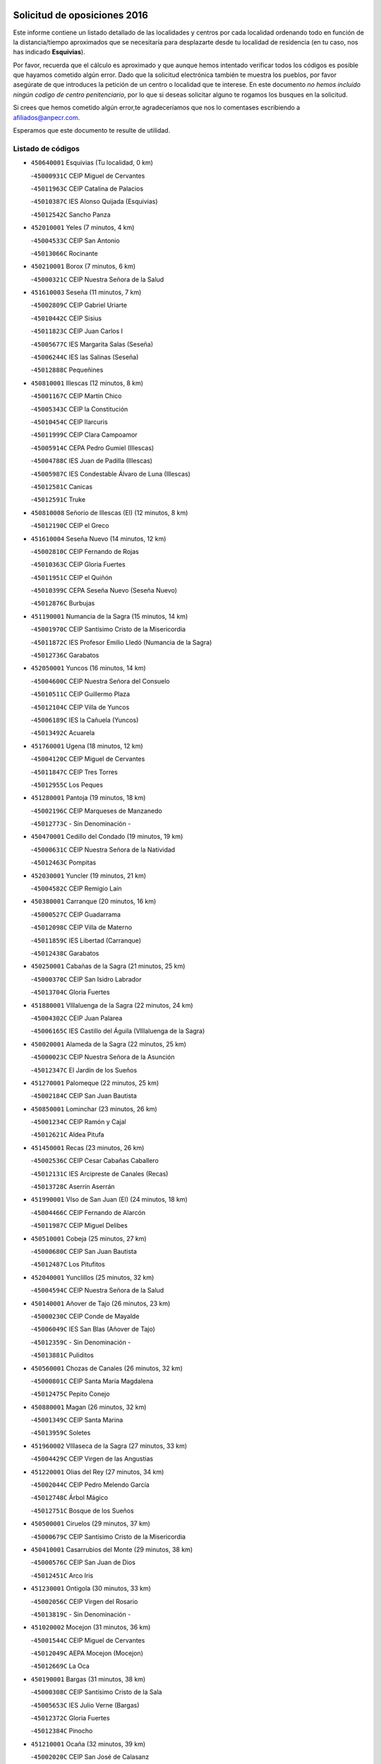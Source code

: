 

.. image:: logo.png
   :align: center

Solicitud de oposiciones 2016
======================================================

  
  
Este informe contiene un listado detallado de las localidades y centros por cada
localidad ordenando todo en función de la distancia/tiempo aproximados que se
necesitaría para desplazarte desde tu localidad de residencia (en tu caso,
nos has indicado **Esquivias**).

Por favor, recuerda que el cálculo es aproximado y que aunque hemos
intentado verificar todos los códigos es posible que hayamos cometido algún
error. Dado que la solicitud electrónica también te muestra los pueblos, por
favor asegúrate de que introduces la petición de un centro o localidad que
te interese. En este documento
*no hemos incluido ningún codigo de centro penitenciario*, por lo que si deseas
solicitar alguno te rogamos los busques en la solicitud.

Si crees que hemos cometido algún error,te agradeceríamos que nos lo comentases
escribiendo a afiliados@anpecr.com.

Esperamos que este documento te resulte de utilidad.



Listado de códigos
-------------------


- ``450640001`` Esquivias  (Tu localidad, 0 km)

  -``45000931C`` CEIP Miguel de Cervantes
    

  -``45011963C`` CEIP Catalina de Palacios
    

  -``45010387C`` IES Alonso Quijada (Esquivias)
    

  -``45012542C`` Sancho Panza
    

- ``452010001`` Yeles  (7 minutos, 4 km)

  -``45004533C`` CEIP San Antonio
    

  -``45013066C`` Rocinante
    

- ``450210001`` Borox  (7 minutos, 6 km)

  -``45000321C`` CEIP Nuestra Señora de la Salud
    

- ``451610003`` Seseña  (11 minutos, 7 km)

  -``45002809C`` CEIP Gabriel Uriarte
    

  -``45010442C`` CEIP Sisius
    

  -``45011823C`` CEIP Juan Carlos I
    

  -``45005677C`` IES Margarita Salas (Seseña)
    

  -``45006244C`` IES las Salinas (Seseña)
    

  -``45012888C`` Pequeñines
    

- ``450810001`` Illescas  (12 minutos, 8 km)

  -``45001167C`` CEIP Martín Chico
    

  -``45005343C`` CEIP la Constitución
    

  -``45010454C`` CEIP Ilarcuris
    

  -``45011999C`` CEIP Clara Campoamor
    

  -``45005914C`` CEPA Pedro Gumiel (Illescas)
    

  -``45004788C`` IES Juan de Padilla (Illescas)
    

  -``45005987C`` IES Condestable Álvaro de Luna (Illescas)
    

  -``45012581C`` Canicas
    

  -``45012591C`` Truke
    

- ``450810008`` Señorio de Illescas (El)  (12 minutos, 8 km)

  -``45012190C`` CEIP el Greco
    

- ``451610004`` Seseña Nuevo  (14 minutos, 12 km)

  -``45002810C`` CEIP Fernando de Rojas
    

  -``45010363C`` CEIP Gloria Fuertes
    

  -``45011951C`` CEIP el Quiñón
    

  -``45010399C`` CEPA Seseña Nuevo (Seseña Nuevo)
    

  -``45012876C`` Burbujas
    

- ``451190001`` Numancia de la Sagra  (15 minutos, 14 km)

  -``45001970C`` CEIP Santísimo Cristo de la Misericordia
    

  -``45011872C`` IES Profesor Emilio Lledó (Numancia de la Sagra)
    

  -``45012736C`` Garabatos
    

- ``452050001`` Yuncos  (16 minutos, 14 km)

  -``45004600C`` CEIP Nuestra Señora del Consuelo
    

  -``45010511C`` CEIP Guillermo Plaza
    

  -``45012104C`` CEIP Villa de Yuncos
    

  -``45006189C`` IES la Cañuela (Yuncos)
    

  -``45013492C`` Acuarela
    

- ``451760001`` Ugena  (18 minutos, 12 km)

  -``45004120C`` CEIP Miguel de Cervantes
    

  -``45011847C`` CEIP Tres Torres
    

  -``45012955C`` Los Peques
    

- ``451280001`` Pantoja  (19 minutos, 18 km)

  -``45002196C`` CEIP Marqueses de Manzanedo
    

  -``45012773C`` - Sin Denominación -
    

- ``450470001`` Cedillo del Condado  (19 minutos, 19 km)

  -``45000631C`` CEIP Nuestra Señora de la Natividad
    

  -``45012463C`` Pompitas
    

- ``452030001`` Yuncler  (19 minutos, 21 km)

  -``45004582C`` CEIP Remigio Laín
    

- ``450380001`` Carranque  (20 minutos, 16 km)

  -``45000527C`` CEIP Guadarrama
    

  -``45012098C`` CEIP Villa de Materno
    

  -``45011859C`` IES Libertad (Carranque)
    

  -``45012438C`` Garabatos
    

- ``450250001`` Cabañas de la Sagra  (21 minutos, 25 km)

  -``45000370C`` CEIP San Isidro Labrador
    

  -``45013704C`` Gloria Fuertes
    

- ``451880001`` VIllaluenga de la Sagra  (22 minutos, 24 km)

  -``45004302C`` CEIP Juan Palarea
    

  -``45006165C`` IES Castillo del Águila (VIllaluenga de la Sagra)
    

- ``450020001`` Alameda de la Sagra  (22 minutos, 25 km)

  -``45000023C`` CEIP Nuestra Señora de la Asunción
    

  -``45012347C`` El Jardín de los Sueños
    

- ``451270001`` Palomeque  (22 minutos, 25 km)

  -``45002184C`` CEIP San Juan Bautista
    

- ``450850001`` Lominchar  (23 minutos, 26 km)

  -``45001234C`` CEIP Ramón y Cajal
    

  -``45012621C`` Aldea Pitufa
    

- ``451450001`` Recas  (23 minutos, 26 km)

  -``45002536C`` CEIP Cesar Cabañas Caballero
    

  -``45012131C`` IES Arcipreste de Canales (Recas)
    

  -``45013728C`` Aserrín Aserrán
    

- ``451990001`` VIso de San Juan (El)  (24 minutos, 18 km)

  -``45004466C`` CEIP Fernando de Alarcón
    

  -``45011987C`` CEIP Miguel Delibes
    

- ``450510001`` Cobeja  (25 minutos, 27 km)

  -``45000680C`` CEIP San Juan Bautista
    

  -``45012487C`` Los Pitufitos
    

- ``452040001`` Yunclillos  (25 minutos, 32 km)

  -``45004594C`` CEIP Nuestra Señora de la Salud
    

- ``450140001`` Añover de Tajo  (26 minutos, 23 km)

  -``45000230C`` CEIP Conde de Mayalde
    

  -``45006049C`` IES San Blas (Añover de Tajo)
    

  -``45012359C`` - Sin Denominación -
    

  -``45013881C`` Puliditos
    

- ``450560001`` Chozas de Canales  (26 minutos, 32 km)

  -``45000801C`` CEIP Santa María Magdalena
    

  -``45012475C`` Pepito Conejo
    

- ``450880001`` Magan  (26 minutos, 32 km)

  -``45001349C`` CEIP Santa Marina
    

  -``45013959C`` Soletes
    

- ``451960002`` VIllaseca de la Sagra  (27 minutos, 33 km)

  -``45004429C`` CEIP Virgen de las Angustias
    

- ``451220001`` Olias del Rey  (27 minutos, 34 km)

  -``45002044C`` CEIP Pedro Melendo García
    

  -``45012748C`` Árbol Mágico
    

  -``45012751C`` Bosque de los Sueños
    

- ``450500001`` Ciruelos  (29 minutos, 37 km)

  -``45000679C`` CEIP Santísimo Cristo de la Misericordia
    

- ``450410001`` Casarrubios del Monte  (29 minutos, 38 km)

  -``45000576C`` CEIP San Juan de Dios
    

  -``45012451C`` Arco Iris
    

- ``451230001`` Ontigola  (30 minutos, 33 km)

  -``45002056C`` CEIP Virgen del Rosario
    

  -``45013819C`` - Sin Denominación -
    

- ``451020002`` Mocejon  (31 minutos, 36 km)

  -``45001544C`` CEIP Miguel de Cervantes
    

  -``45012049C`` AEPA Mocejon (Mocejon)
    

  -``45012669C`` La Oca
    

- ``450190001`` Bargas  (31 minutos, 38 km)

  -``45000308C`` CEIP Santísimo Cristo de la Sala
    

  -``45005653C`` IES Julio Verne (Bargas)
    

  -``45012372C`` Gloria Fuertes
    

  -``45012384C`` Pinocho
    

- ``451210001`` Ocaña  (32 minutos, 39 km)

  -``45002020C`` CEIP San José de Calasanz
    

  -``45012177C`` CEIP Pastor Poeta
    

  -``45005631C`` CEPA Gutierre de Cárdenas (Ocaña)
    

  -``45004685C`` IES Alonso de Ercilla (Ocaña)
    

  -``45004791C`` IES Miguel Hernández (Ocaña)
    

  -``45013731C`` - Sin Denominación -
    

  -``45012232C`` Mesa de Ocaña
    

- ``451830001`` Ventas de Retamosa (Las)  (32 minutos, 40 km)

  -``45004201C`` CEIP Santiago Paniego
    

- ``450190003`` Perdices (Las)  (32 minutos, 41 km)

  -``45011771C`` CEIP Pintor Tomás Camarero
    

- ``451800001`` Valmojado  (32 minutos, 41 km)

  -``45004168C`` CEIP Santo Domingo de Guzmán
    

  -``45012165C`` AEPA Valmojado (Valmojado)
    

  -``45006141C`` IES Cañada Real (Valmojado)
    

- ``450320001`` Camarenilla  (32 minutos, 42 km)

  -``45000451C`` CEIP Nuestra Señora del Rosario
    

- ``452020001`` Yepes  (33 minutos, 39 km)

  -``45004557C`` CEIP Rafael García Valiño
    

  -``45006177C`` IES Carpetania (Yepes)
    

  -``45013078C`` Fuentearriba
    

- ``451680001`` Toledo  (33 minutos, 43 km)

  -``45005574C`` CEE Ciudad de Toledo
    

  -``45005011C`` CPM Jacinto Guerrero (Toledo)
    

  -``45003383C`` CEIP la Candelaria
    

  -``45003401C`` CEIP Ángel del Alcázar
    

  -``45003644C`` CEIP Fábrica de Armas
    

  -``45003668C`` CEIP Santa Teresa
    

  -``45003929C`` CEIP Jaime de Foxa
    

  -``45003942C`` CEIP Alfonso Vi
    

  -``45004806C`` CEIP Garcilaso de la Vega
    

  -``45004818C`` CEIP Gómez Manrique
    

  -``45004843C`` CEIP Ciudad de Nara
    

  -``45004892C`` CEIP San Lucas y María
    

  -``45004971C`` CEIP Juan de Padilla
    

  -``45005203C`` CEIP Escultor Alberto Sánchez
    

  -``45005239C`` CEIP Gregorio Marañón
    

  -``45005318C`` CEIP Ciudad de Aquisgrán
    

  -``45010296C`` CEIP Europa
    

  -``45010302C`` CEIP Valparaíso
    

  -``45003930C`` EA Toledo (Toledo)
    

  -``45005483C`` EOI Raimundo de Toledo (Toledo)
    

  -``45004946C`` CEPA Gustavo Adolfo Bécquer (Toledo)
    

  -``45005641C`` CEPA Polígono (Toledo)
    

  -``45003796C`` IES Universidad Laboral (Toledo)
    

  -``45003863C`` IES el Greco (Toledo)
    

  -``45003875C`` IES Azarquiel (Toledo)
    

  -``45004752C`` IES Alfonso X el Sabio (Toledo)
    

  -``45004909C`` IES Juanelo Turriano (Toledo)
    

  -``45005240C`` IES Sefarad (Toledo)
    

  -``45005562C`` IES Carlos III (Toledo)
    

  -``45006301C`` IES María Pacheco (Toledo)
    

  -``45006311C`` IESO Princesa Galiana (Toledo)
    

  -``45600235C`` Academia de Infanteria de Toledo
    

  -``45013765C`` - Sin Denominación -
    

  -``45500007C`` Academia de Infantería
    

  -``45013790C`` Ana María Matute
    

  -``45012931C`` Ángel de la Guarda
    

  -``45012281C`` Castilla-La Mancha
    

  -``45012293C`` Cristo de la Vega
    

  -``45005847C`` Diego Ortiz
    

  -``45012301C`` El Olivo
    

  -``45013935C`` Gloria Fuertes
    

  -``45012311C`` La Cigarra
    

- ``451710001`` Torre de Esteban Hambran (La)  (33 minutos, 43 km)

  -``45004016C`` CEIP Juan Aguado
    

- ``450310001`` Camarena  (34 minutos, 40 km)

  -``45000448C`` CEIP María del Mar
    

  -``45011975C`` CEIP Alonso Rodríguez
    

  -``45012128C`` IES Blas de Prado (Camarena)
    

  -``45012426C`` La Abeja Maya
    

- ``450150001`` Arcicollar  (34 minutos, 41 km)

  -``45000254C`` CEIP San Blas
    

- ``450590001`` Dosbarrios  (34 minutos, 48 km)

  -``45000862C`` CEIP San Isidro Labrador
    

  -``45014034C`` Garabatos
    

- ``450410002`` Calypo Fado  (34 minutos, 49 km)

  -``45010375C`` CEIP Calypo
    

- ``450230001`` Burguillos de Toledo  (35 minutos, 52 km)

  -``45000357C`` CEIP Victorio Macho
    

  -``45013625C`` La Campana
    

- ``451150001`` Noblejas  (36 minutos, 47 km)

  -``45001908C`` CEIP Santísimo Cristo de las Injurias
    

  -``45012037C`` AEPA Noblejas (Noblejas)
    

  -``45012712C`` Rosa Sensat
    

- ``451890001`` VIllamiel de Toledo  (36 minutos, 49 km)

  -``45004326C`` CEIP Nuestra Señora de la Redonda
    

- ``450780001`` Huerta de Valdecarabanos  (37 minutos, 44 km)

  -``45001121C`` CEIP Virgen del Rosario de Pastores
    

  -``45012578C`` Garabatos
    

- ``451470001`` Rielves  (37 minutos, 51 km)

  -``45002551C`` CEIP Maximina Felisa Gómez Aguero
    

- ``451970001`` VIllasequilla  (38 minutos, 35 km)

  -``45004442C`` CEIP San Isidro Labrador
    

- ``451070001`` Nambroca  (38 minutos, 54 km)

  -``45001726C`` CEIP la Fuente
    

  -``45012694C`` - Sin Denominación -
    

- ``450520001`` Cobisa  (38 minutos, 55 km)

  -``45000692C`` CEIP Cardenal Tavera
    

  -``45011793C`` CEIP Gloria Fuertes
    

  -``45013601C`` Escuela Municipal de Música y Danza de Cobisa
    

  -``45012499C`` Los Cotos
    

- ``451950001`` VIllarrubia de Santiago  (39 minutos, 52 km)

  -``45004399C`` CEIP Nuestra Señora del Castellar
    

- ``450770001`` Huecas  (39 minutos, 55 km)

  -``45001118C`` CEIP Gregorio Marañón
    

- ``451570003`` Santa Cruz del Retamar  (39 minutos, 55 km)

  -``45002767C`` CEIP Nuestra Señora de la Paz
    

- ``450990001`` Mentrida  (40 minutos, 53 km)

  -``45001507C`` CEIP Luis Solana
    

  -``45011860C`` IES Antonio Jiménez-Landi (Mentrida)
    

- ``450180001`` Barcience  (40 minutos, 59 km)

  -``45010405C`` CEIP Santa María la Blanca
    

- ``451980001`` VIllatobas  (41 minutos, 55 km)

  -``45004454C`` CEIP Sagrado Corazón de Jesús
    

- ``450160001`` Arges  (41 minutos, 58 km)

  -``45000278C`` CEIP Tirso de Molina
    

  -``45011781C`` CEIP Miguel de Cervantes
    

  -``45012360C`` Ángel de la Guarda
    

  -``45013595C`` San Isidro Labrador
    

- ``451730001`` Torrijos  (41 minutos, 61 km)

  -``45004053C`` CEIP Villa de Torrijos
    

  -``45011835C`` CEIP Lazarillo de Tormes
    

  -``45005276C`` CEPA Teresa Enríquez (Torrijos)
    

  -``45004090C`` IES Alonso de Covarrubias (Torrijos)
    

  -``45005252C`` IES Juan de Padilla (Torrijos)
    

  -``45012323C`` Cristo de la Sangre
    

  -``45012220C`` Maestro Gómez de Agüero
    

  -``45012943C`` Pequeñines
    

- ``450710001`` Guardia (La)  (42 minutos, 58 km)

  -``45001052C`` CEIP Valentín Escobar
    

- ``451430001`` Quismondo  (42 minutos, 62 km)

  -``45002512C`` CEIP Pedro Zamorano
    

- ``450010001`` Ajofrin  (43 minutos, 62 km)

  -``45000011C`` CEIP Jacinto Guerrero
    

  -``45012335C`` La Casa de los Duendes
    

- ``450700001`` Guadamur  (43 minutos, 62 km)

  -``45001040C`` CEIP Nuestra Señora de la Natividad
    

  -``45012554C`` La Casita de Elia
    

- ``450120001`` Almonacid de Toledo  (43 minutos, 64 km)

  -``45000187C`` CEIP Virgen de la Oliva
    

- ``459010001`` Santo Domingo-Caudilla  (43 minutos, 66 km)

  -``45004144C`` CEIP Santa Ana
    

- ``451910001`` VIllamuelas  (44 minutos, 42 km)

  -``45004341C`` CEIP Santa María Magdalena
    

- ``450660001`` Fuensalida  (44 minutos, 48 km)

  -``45000977C`` CEIP Tomás Romojaro
    

  -``45011801C`` CEIP Condes de Fuensalida
    

  -``45011719C`` AEPA Fuensalida (Fuensalida)
    

  -``45005665C`` IES Aldebarán (Fuensalida)
    

  -``45011914C`` Maestro Vicente Rodríguez
    

  -``45013534C`` Zapatitos
    

- ``451340001`` Portillo de Toledo  (44 minutos, 61 km)

  -``45002251C`` CEIP Conde de Ruiseñada
    

- ``450910001`` Maqueda  (44 minutos, 68 km)

  -``45001416C`` CEIP Don Álvaro de Luna
    

- ``450830001`` Layos  (45 minutos, 61 km)

  -``45001210C`` CEIP María Magdalena
    

- ``450030001`` Albarreal de Tajo  (45 minutos, 64 km)

  -``45000035C`` CEIP Benjamín Escalonilla
    

- ``450690001`` Gerindote  (45 minutos, 64 km)

  -``45001039C`` CEIP San José
    

- ``451180001`` Noves  (45 minutos, 66 km)

  -``45001969C`` CEIP Nuestra Señora de la Monjia
    

  -``45012724C`` Barrio Sésamo
    

- ``451570001`` Calalberche  (46 minutos, 58 km)

  -``45011811C`` CEIP Ribera del Alberche
    

- ``451330001`` Polan  (46 minutos, 63 km)

  -``45002241C`` CEIP José María Corcuera
    

  -``45012141C`` AEPA Polan (Polan)
    

  -``45012785C`` Arco Iris
    

- ``450960002`` Mazarambroz  (46 minutos, 66 km)

  -``45001477C`` CEIP Nuestra Señora del Sagrario
    

- ``451660001`` Tembleque  (46 minutos, 68 km)

  -``45003361C`` CEIP Antonia González
    

  -``45012918C`` Cervantes II
    

- ``451900001`` VIllaminaya  (46 minutos, 70 km)

  -``45004338C`` CEIP Santo Domingo de Silos
    

- ``450040001`` Alcabon  (47 minutos, 70 km)

  -``45000047C`` CEIP Nuestra Señora de la Aurora
    

- ``450940001`` Mascaraque  (47 minutos, 70 km)

  -``45001441C`` CEIP Juan de Padilla
    

- ``451630002`` Sonseca  (48 minutos, 67 km)

  -``45002883C`` CEIP San Juan Evangelista
    

  -``45012074C`` CEIP Peñamiel
    

  -``45005926C`` CEPA Cum Laude (Sonseca)
    

  -``45005355C`` IES la Sisla (Sonseca)
    

  -``45012891C`` Arco Iris
    

  -``45010351C`` Escuela Municipal de Música y Danza de Sonseca
    

  -``45012244C`` Virgen de la Salud
    

- ``451560001`` Santa Cruz de la Zarza  (48 minutos, 69 km)

  -``45002721C`` CEIP Eduardo Palomo Rodríguez
    

  -``45006190C`` IESO Velsinia (Santa Cruz de la Zarza)
    

  -``45012864C`` - Sin Denominación -
    

- ``450620001`` Escalonilla  (48 minutos, 70 km)

  -``45000904C`` CEIP Sagrados Corazones
    

- ``451930001`` VIllanueva de Bogas  (49 minutos, 63 km)

  -``45004375C`` CEIP Santa Ana
    

- ``450240001`` Burujon  (49 minutos, 71 km)

  -``45000369C`` CEIP Juan XXIII
    

  -``45012402C`` - Sin Denominación -
    

- ``451240002`` Orgaz  (50 minutos, 73 km)

  -``45002093C`` CEIP Conde de Orgaz
    

  -``45013662C`` Escuela Municipal de Música de Orgaz
    

  -``45012761C`` Nube de Algodón
    

- ``451580001`` Santa Olalla  (50 minutos, 76 km)

  -``45002779C`` CEIP Nuestra Señora de la Piedad
    

- ``450900001`` Manzaneque  (50 minutos, 78 km)

  -``45001398C`` CEIP Álvarez de Toledo
    

  -``45012645C`` - Sin Denominación -
    

- ``451160001`` Noez  (51 minutos, 71 km)

  -``45001945C`` CEIP Santísimo Cristo de la Salud
    

- ``451490001`` Romeral (El)  (51 minutos, 74 km)

  -``45002627C`` CEIP Silvano Cirujano
    

- ``451060001`` Mora  (51 minutos, 75 km)

  -``45001623C`` CEIP José Ramón Villa
    

  -``45001672C`` CEIP Fernando Martín
    

  -``45010466C`` AEPA Mora (Mora)
    

  -``45006220C`` IES Peñas Negras (Mora)
    

  -``45012670C`` - Sin Denominación -
    

  -``45012682C`` - Sin Denominación -
    

- ``450540001`` Corral de Almaguer  (51 minutos, 79 km)

  -``45000783C`` CEIP Nuestra Señora de la Muela
    

  -``45005801C`` IES la Besana (Corral de Almaguer)
    

  -``45012517C`` - Sin Denominación -
    

- ``450360001`` Carmena  (53 minutos, 75 km)

  -``45000503C`` CEIP Cristo de la Cueva
    

- ``450840001`` Lillo  (53 minutos, 75 km)

  -``45001222C`` CEIP Marcelino Murillo
    

  -``45012611C`` Tris-Tras
    

- ``450760001`` Hormigos  (53 minutos, 81 km)

  -``45001091C`` CEIP Virgen de la Higuera
    

- ``450400001`` Casar de Escalona (El)  (53 minutos, 85 km)

  -``45000552C`` CEIP Nuestra Señora de Hortum Sancho
    

- ``450580001`` Domingo Perez  (54 minutos, 86 km)

  -``45011756C`` CRA Campos de Castilla
    

- ``451400001`` Pulgar  (55 minutos, 73 km)

  -``45002411C`` CEIP Nuestra Señora de la Blanca
    

  -``45012827C`` Pulgarcito
    

- ``451360001`` Puebla de Montalban (La)  (55 minutos, 74 km)

  -``45002330C`` CEIP Fernando de Rojas
    

  -``45005941C`` AEPA Puebla de Montalban (La) (Puebla de Montalban (La))
    

  -``45004739C`` IES Juan de Lucena (Puebla de Montalban (La))
    

- ``451740001`` Totanes  (55 minutos, 77 km)

  -``45004107C`` CEIP Inmaculada Concepción
    

- ``450610001`` Escalona  (55 minutos, 82 km)

  -``45000898C`` CEIP Inmaculada Concepción
    

  -``45006074C`` IES Lazarillo de Tormes (Escalona)
    

- ``451750001`` Turleque  (55 minutos, 83 km)

  -``45004119C`` CEIP Fernán González
    

- ``450670001`` Galvez  (56 minutos, 78 km)

  -``45000989C`` CEIP San Juan de la Cruz
    

  -``45005975C`` IES Montes de Toledo (Galvez)
    

  -``45013716C`` Garbancito
    

- ``450950001`` Mata (La)  (58 minutos, 77 km)

  -``45001453C`` CEIP Severo Ochoa
    

- ``450550001`` Cuerva  (58 minutos, 83 km)

  -``45000795C`` CEIP Soledad Alonso Dorado
    

- ``162030001`` Tarancon  (58 minutos, 84 km)

  -``16002321C`` CEIP Duque de Riánsares
    

  -``16004443C`` CEIP Gloria Fuertes
    

  -``16003657C`` CEPA Altomira (Tarancon)
    

  -``16004534C`` IES la Hontanilla (Tarancon)
    

  -``16009453C`` Nuestra Señora de Riansares
    

  -``16009660C`` San Isidro
    

  -``16009672C`` Santa Quiteria
    

- ``450390001`` Carriches  (58 minutos, 85 km)

  -``45000540C`` CEIP Doctor Cesar González Gómez
    

- ``450130001`` Almorox  (58 minutos, 88 km)

  -``45000229C`` CEIP Silvano Cirujano
    

- ``450270001`` Cabezamesada  (58 minutos, 89 km)

  -``45000394C`` CEIP Alonso de Cárdenas
    

- ``450480001`` Cerralbos (Los)  (58 minutos, 96 km)

  -``45011768C`` CRA Entrerríos
    

- ``450370001`` Carpio de Tajo (El)  (59 minutos, 83 km)

  -``45000515C`` CEIP Nuestra Señora de Ronda
    

- ``450870001`` Madridejos  (59 minutos, 94 km)

  -``45012062C`` CEE Mingoliva
    

  -``45001313C`` CEIP Garcilaso de la Vega
    

  -``45005185C`` CEIP Santa Ana
    

  -``45010478C`` AEPA Madridejos (Madridejos)
    

  -``45001337C`` IES Valdehierro (Madridejos)
    

  -``45012633C`` - Sin Denominación -
    

  -``45011720C`` Escuela Municipal de Música y Danza de Madridejos
    

  -``45013522C`` Juan Vicente Camacho
    

- ``450450001`` Cazalegas  (59 minutos, 97 km)

  -``45000606C`` CEIP Miguel de Cervantes
    

  -``45013613C`` - Sin Denominación -
    

- ``452000005`` Yebenes (Los)  (1h, 83 km)

  -``45004478C`` CEIP San José de Calasanz
    

  -``45012050C`` AEPA Yebenes (Los) (Yebenes (Los))
    

  -``45005689C`` IES Guadalerzas (Yebenes (Los))
    

- ``451850001`` VIllacañas  (1h, 86 km)

  -``45004259C`` CEIP Santa Bárbara
    

  -``45010338C`` AEPA VIllacañas (VIllacañas)
    

  -``45004272C`` IES Garcilaso de la Vega (VIllacañas)
    

  -``45005321C`` IES Enrique de Arfe (VIllacañas)
    

- ``160860001`` Fuente de Pedro Naharro  (1h, 92 km)

  -``16004182C`` CRA Retama
    

  -``16009891C`` Rosa León
    

- ``450980001`` Menasalbas  (1h 2min, 85 km)

  -``45001490C`` CEIP Nuestra Señora de Fátima
    

  -``45013753C`` Menapeques
    

- ``190460001`` Azuqueca de Henares  (1h 2min, 89 km)

  -``19000333C`` CEIP la Paz
    

  -``19000357C`` CEIP Virgen de la Soledad
    

  -``19003863C`` CEIP Maestra Plácida Herranz
    

  -``19004004C`` CEIP Siglo XXI
    

  -``19008095C`` CEIP la Paloma
    

  -``19008745C`` CEIP la Espiga
    

  -``19002950C`` CEPA Clara Campoamor (Azuqueca de Henares)
    

  -``19002615C`` IES Arcipreste de Hita (Azuqueca de Henares)
    

  -``19002640C`` IES San Isidro (Azuqueca de Henares)
    

  -``19003978C`` IES Profesor Domínguez Ortiz (Azuqueca de Henares)
    

  -``19009491C`` Elvira Lindo
    

  -``19008800C`` La Campiña
    

  -``19009567C`` La Curva
    

  -``19008885C`` La Noguera
    

  -``19008873C`` 8 de Marzo
    

- ``190240001`` Alovera  (1h 2min, 95 km)

  -``19000205C`` CEIP Virgen de la Paz
    

  -``19008034C`` CEIP Parque Vallejo
    

  -``19008186C`` CEIP Campiña Verde
    

  -``19008711C`` AEPA Alovera (Alovera)
    

  -``19008113C`` IES Carmen Burgos de Seguí (Alovera)
    

  -``19008851C`` Corazones Pequeños
    

  -``19008174C`` Escuela Municipal de Música y Danza de Alovera
    

  -``19008861C`` San Miguel Arcangel
    

- ``451820001`` Ventas Con Peña Aguilera (Las)  (1h 3min, 88 km)

  -``45004181C`` CEIP Nuestra Señora del Águila
    

- ``450340001`` Camuñas  (1h 3min, 103 km)

  -``45000485C`` CEIP Cardenal Cisneros
    

- ``451510001`` San Martin de Montalban  (1h 4min, 91 km)

  -``45002652C`` CEIP Santísimo Cristo de la Luz
    

- ``193190001`` VIllanueva de la Torre  (1h 4min, 94 km)

  -``19004016C`` CEIP Paco Rabal
    

  -``19008071C`` CEIP Gloria Fuertes
    

  -``19008137C`` IES Newton-Salas (VIllanueva de la Torre)
    

- ``450530001`` Consuegra  (1h 4min, 103 km)

  -``45000710C`` CEIP Santísimo Cristo de la Vera Cruz
    

  -``45000722C`` CEIP Miguel de Cervantes
    

  -``45004880C`` CEPA Castillo de Consuegra (Consuegra)
    

  -``45000734C`` IES Consaburum (Consuegra)
    

  -``45014083C`` - Sin Denominación -
    

- ``161860001`` Saelices  (1h 4min, 104 km)

  -``16009386C`` CRA Segóbriga
    

- ``450920001`` Marjaliza  (1h 5min, 90 km)

  -``45006037C`` CEIP San Juan
    

- ``192800002`` Torrejon del Rey  (1h 5min, 91 km)

  -``19002241C`` CEIP Virgen de las Candelas
    

  -``19009385C`` Escuela de Musica y Danza de Torrejon del Rey
    

- ``451170001`` Nombela  (1h 5min, 92 km)

  -``45001957C`` CEIP Cristo de la Nava
    

- ``192300001`` Quer  (1h 5min, 96 km)

  -``19008691C`` CEIP Villa de Quer
    

  -``19009026C`` Las Setitas
    

- ``451860001`` VIlla de Don Fadrique (La)  (1h 5min, 97 km)

  -``45004284C`` CEIP Ramón y Cajal
    

  -``45010508C`` IESO Leonor de Guzmán (VIlla de Don Fadrique (La))
    

- ``450890002`` Malpica de Tajo  (1h 5min, 98 km)

  -``45001374C`` CEIP Fulgencio Sánchez Cabezudo
    

- ``191050002`` Chiloeches  (1h 6min, 98 km)

  -``19000710C`` CEIP José Inglés
    

  -``19008782C`` IES Peñalba (Chiloeches)
    

  -``19009580C`` San Marcos
    

- ``190580001`` Cabanillas del Campo  (1h 6min, 99 km)

  -``19000461C`` CEIP San Blas
    

  -``19008046C`` CEIP los Olivos
    

  -``19008216C`` CEIP la Senda
    

  -``19003981C`` IES Ana María Matute (Cabanillas del Campo)
    

  -``19008150C`` Escuela Municipal de Música y Danza de Cabanillas del Campo
    

  -``19008903C`` Los Llanos
    

  -``19009506C`` Mirador
    

  -``19008915C`` Tres Torres
    

- ``451420001`` Quintanar de la Orden  (1h 6min, 103 km)

  -``45002457C`` CEIP Cristóbal Colón
    

  -``45012001C`` CEIP Antonio Machado
    

  -``45005288C`` CEPA Luis VIves (Quintanar de la Orden)
    

  -``45002470C`` IES Infante Don Fadrique (Quintanar de la Orden)
    

  -``45004867C`` IES Alonso Quijano (Quintanar de la Orden)
    

  -``45012840C`` Pim Pon
    

- ``160270001`` Barajas de Melo  (1h 6min, 104 km)

  -``16004248C`` CRA Fermín Caballero
    

  -``16009477C`` Virgen de la Vega
    

- ``192250001`` Pozo de Guadalajara  (1h 7min, 95 km)

  -``19001817C`` CEIP Santa Brígida
    

  -``19009014C`` El Parque
    

- ``451920001`` VIllanueva de Alcardete  (1h 7min, 98 km)

  -``45004363C`` CEIP Nuestra Señora de la Piedad
    

- ``191300001`` Guadalajara  (1h 7min, 101 km)

  -``19002603C`` CEE Virgen del Amparo
    

  -``19003140C`` CPM Sebastián Durón (Guadalajara)
    

  -``19000989C`` CEIP Alcarria
    

  -``19000990C`` CEIP Cardenal Mendoza
    

  -``19001015C`` CEIP San Pedro Apóstol
    

  -``19001027C`` CEIP Isidro Almazán
    

  -``19001039C`` CEIP Pedro Sanz Vázquez
    

  -``19001052C`` CEIP Rufino Blanco
    

  -``19002639C`` CEIP Alvar Fáñez de Minaya
    

  -``19002706C`` CEIP Balconcillo
    

  -``19002718C`` CEIP el Doncel
    

  -``19002767C`` CEIP Badiel
    

  -``19002822C`` CEIP Ocejón
    

  -``19003097C`` CEIP Río Tajo
    

  -``19003164C`` CEIP Río Henares
    

  -``19008058C`` CEIP las Lomas
    

  -``19008794C`` CEIP Parque de la Muñeca
    

  -``19008101C`` EA Guadalajara (Guadalajara)
    

  -``19003191C`` EOI Guadalajara (Guadalajara)
    

  -``19002858C`` CEPA Río Sorbe (Guadalajara)
    

  -``19001076C`` IES Brianda de Mendoza (Guadalajara)
    

  -``19001091C`` IES Luis de Lucena (Guadalajara)
    

  -``19002597C`` IES Antonio Buero Vallejo (Guadalajara)
    

  -``19002743C`` IES Castilla (Guadalajara)
    

  -``19003139C`` IES Liceo Caracense (Guadalajara)
    

  -``19003450C`` IES José Luis Sampedro (Guadalajara)
    

  -``19003930C`` IES Aguas VIvas (Guadalajara)
    

  -``19008939C`` Alfanhuí
    

  -``19008812C`` Castilla-La Mancha
    

  -``19008952C`` Los Manantiales
    

- ``192200006`` Arboleda (La)  (1h 7min, 102 km)

  -``19008681C`` CEIP la Arboleda de Pioz
    

- ``190710007`` Arenales (Los)  (1h 7min, 102 km)

  -``19009427C`` CEIP María Montessori
    

- ``450460001`` Cebolla  (1h 7min, 103 km)

  -``45000621C`` CEIP Nuestra Señora de la Antigua
    

  -``45006062C`` IES Arenales del Tajo (Cebolla)
    

- ``130700001`` Puerto Lapice  (1h 7min, 111 km)

  -``13002435C`` CEIP Juan Alcaide
    

- ``161060001`` Horcajo de Santiago  (1h 8min, 101 km)

  -``16001314C`` CEIP José Montalvo
    

  -``16004352C`` AEPA Horcajo de Santiago (Horcajo de Santiago)
    

  -``16004492C`` IES Orden de Santiago (Horcajo de Santiago)
    

  -``16009544C`` Hervás y Panduro
    

- ``191300002`` Iriepal  (1h 8min, 104 km)

  -``19003589C`` CRA Francisco Ibáñez
    

- ``451350001`` Puebla de Almoradiel (La)  (1h 8min, 107 km)

  -``45002287C`` CEIP Ramón y Cajal
    

  -``45012153C`` AEPA Puebla de Almoradiel (La) (Puebla de Almoradiel (La))
    

  -``45006116C`` IES Aldonza Lorenzo (Puebla de Almoradiel (La))
    

- ``451090001`` Navahermosa  (1h 9min, 97 km)

  -``45001763C`` CEIP San Miguel Arcángel
    

  -``45010341C`` CEPA la Raña (Navahermosa)
    

  -``45006207C`` IESO Manuel de Guzmán (Navahermosa)
    

  -``45012700C`` - Sin Denominación -
    

- ``190710003`` Coto (El)  (1h 9min, 100 km)

  -``19008162C`` CEIP el Coto
    

- ``191710001`` Marchamalo  (1h 9min, 102 km)

  -``19001441C`` CEIP Cristo de la Esperanza
    

  -``19008061C`` CEIP Maestra Teodora
    

  -``19008721C`` AEPA Marchamalo (Marchamalo)
    

  -``19003553C`` IES Alejo Vera (Marchamalo)
    

  -``19008988C`` - Sin Denominación -
    

- ``451010001`` Miguel Esteban  (1h 9min, 110 km)

  -``45001532C`` CEIP Cervantes
    

  -``45006098C`` IESO Juan Patiño Torres (Miguel Esteban)
    

  -``45012657C`` La Abejita
    

- ``169010001`` Carrascosa del Campo  (1h 9min, 113 km)

  -``16004376C`` AEPA Carrascosa del Campo (Carrascosa del Campo)
    

- ``192800001`` Parque de las Castillas  (1h 10min, 91 km)

  -``19008198C`` CEIP las Castillas
    

- ``192200001`` Pioz  (1h 10min, 99 km)

  -``19008149C`` CEIP Castillo de Pioz
    

- ``190710001`` Casar (El)  (1h 10min, 101 km)

  -``19000552C`` CEIP Maestros del Casar
    

  -``19003681C`` AEPA Casar (El) (Casar (El))
    

  -``19003929C`` IES Campiña Alta (Casar (El))
    

  -``19008204C`` IES Juan García Valdemora (Casar (El))
    

- ``450680001`` Garciotun  (1h 10min, 105 km)

  -``45001027C`` CEIP Santa María Magdalena
    

- ``451870001`` VIllafranca de los Caballeros  (1h 10min, 107 km)

  -``45004296C`` CEIP Miguel de Cervantes
    

  -``45006153C`` IESO la Falcata (VIllafranca de los Caballeros)
    

- ``451670001`` Toboso (El)  (1h 10min, 113 km)

  -``45003371C`` CEIP Miguel de Cervantes
    

- ``451540001`` San Roman de los Montes  (1h 10min, 115 km)

  -``45010417C`` CEIP Nuestra Señora del Buen Camino
    

- ``191260001`` Galapagos  (1h 11min, 97 km)

  -``19003000C`` CEIP Clara Sánchez
    

- ``451770001`` Urda  (1h 11min, 113 km)

  -``45004132C`` CEIP Santo Cristo
    

  -``45012979C`` Blasa Ruíz
    

- ``192860001`` Tortola de Henares  (1h 11min, 115 km)

  -``19002275C`` CEIP Sagrado Corazón de Jesús
    

- ``191430001`` Horche  (1h 12min, 110 km)

  -``19001246C`` CEIP San Roque
    

  -``19008757C`` CEIP Nº 2
    

  -``19008976C`` - Sin Denominación -
    

  -``19009440C`` Escuela Municipal de Música de Horche
    

- ``130470001`` Herencia  (1h 12min, 116 km)

  -``13001698C`` CEIP Carrasco Alcalde
    

  -``13005023C`` AEPA Herencia (Herencia)
    

  -``13004729C`` IES Hermógenes Rodríguez (Herencia)
    

  -``13011369C`` - Sin Denominación -
    

  -``13010882C`` Escuela Municipal de Música y Danza de Herencia
    

- ``451370001`` Pueblanueva (La)  (1h 12min, 116 km)

  -``45002366C`` CEIP San Isidro
    

- ``451530001`` San Pablo de los Montes  (1h 13min, 97 km)

  -``45002676C`` CEIP Nuestra Señora de Gracia
    

  -``45012852C`` San Pablo de los Montes
    

- ``451440001`` Real de San VIcente (El)  (1h 13min, 109 km)

  -``45014022C`` CRA Real de San Vicente
    

- ``451650006`` Talavera de la Reina  (1h 13min, 111 km)

  -``45005811C`` CEE Bios
    

  -``45002950C`` CEIP Federico García Lorca
    

  -``45002986C`` CEIP Santa María
    

  -``45003139C`` CEIP Nuestra Señora del Prado
    

  -``45003140C`` CEIP Fray Hernando de Talavera
    

  -``45003152C`` CEIP San Ildefonso
    

  -``45003164C`` CEIP San Juan de Dios
    

  -``45004624C`` CEIP Hernán Cortés
    

  -``45004831C`` CEIP José Bárcena
    

  -``45004855C`` CEIP Antonio Machado
    

  -``45005197C`` CEIP Pablo Iglesias
    

  -``45013583C`` CEIP Bartolomé Nicolau
    

  -``45005057C`` EA Talavera (Talavera de la Reina)
    

  -``45005537C`` EOI Talavera de la Reina (Talavera de la Reina)
    

  -``45004958C`` CEPA Río Tajo (Talavera de la Reina)
    

  -``45003255C`` IES Padre Juan de Mariana (Talavera de la Reina)
    

  -``45003267C`` IES Juan Antonio Castro (Talavera de la Reina)
    

  -``45003279C`` IES San Isidro (Talavera de la Reina)
    

  -``45004740C`` IES Gabriel Alonso de Herrera (Talavera de la Reina)
    

  -``45005461C`` IES Puerta de Cuartos (Talavera de la Reina)
    

  -``45005471C`` IES Ribera del Tajo (Talavera de la Reina)
    

  -``45014101C`` Conservatorio Profesional de Música de Talavera de la Reina
    

  -``45012256C`` El Alfar
    

  -``45000618C`` Eusebio Rubalcaba
    

  -``45012268C`` Julián Besteiro
    

  -``45012271C`` Santo Ángel de la Guarda
    

- ``191170001`` Fontanar  (1h 13min, 112 km)

  -``19000795C`` CEIP Virgen de la Soledad
    

  -``19008940C`` - Sin Denominación -
    

- ``130500001`` Labores (Las)  (1h 13min, 119 km)

  -``13001753C`` CEIP San José de Calasanz
    

- ``161330001`` Mota del Cuervo  (1h 13min, 122 km)

  -``16001624C`` CEIP Virgen de Manjavacas
    

  -``16009945C`` CEIP Santa Rita
    

  -``16004327C`` AEPA Mota del Cuervo (Mota del Cuervo)
    

  -``16004431C`` IES Julián Zarco (Mota del Cuervo)
    

  -``16009581C`` Balú
    

  -``16010017C`` Conservatorio Profesional de Música Mota del Cuervo
    

  -``16009593C`` El Santo
    

  -``16009295C`` Escuela Municipal de Música y Danza de Mota del Cuervo
    

- ``162490001`` VIllamayor de Santiago  (1h 14min, 108 km)

  -``16002781C`` CEIP Gúzquez
    

  -``16004364C`` AEPA VIllamayor de Santiago (VIllamayor de Santiago)
    

  -``16004510C`` IESO Ítaca (VIllamayor de Santiago)
    

- ``451410001`` Quero  (1h 14min, 109 km)

  -``45002421C`` CEIP Santiago Cabañas
    

  -``45012839C`` - Sin Denominación -
    

- ``193310001`` Yunquera de Henares  (1h 14min, 113 km)

  -``19002500C`` CEIP Virgen de la Granja
    

  -``19008769C`` CEIP Nº 2
    

  -``19003875C`` IES Clara Campoamor (Yunquera de Henares)
    

  -``19009531C`` - Sin Denominación -
    

  -``19009105C`` - Sin Denominación -
    

- ``450970001`` Mejorada  (1h 14min, 121 km)

  -``45010429C`` CRA Ribera del Guadyerbas
    

- ``451520001`` San Martin de Pusa  (1h 15min, 114 km)

  -``45013871C`` CRA Río Pusa
    

- ``192740002`` Torija  (1h 15min, 118 km)

  -``19002214C`` CEIP Virgen del Amparo
    

  -``19009041C`` La Abejita
    

- ``130970001`` VIllarta de San Juan  (1h 15min, 122 km)

  -``13003555C`` CEIP Nuestra Señora de la Paz
    

- ``450280001`` Alberche del Caudillo  (1h 15min, 129 km)

  -``45000400C`` CEIP San Isidro
    

- ``191920001`` Mondejar  (1h 16min, 99 km)

  -``19001593C`` CEIP José Maldonado y Ayuso
    

  -``19003701C`` CEPA Alcarria Baja (Mondejar)
    

  -``19003838C`` IES Alcarria Baja (Mondejar)
    

  -``19008991C`` - Sin Denominación -
    

- ``191610001`` Lupiana  (1h 16min, 111 km)

  -``19001386C`` CEIP Miguel de la Cuesta
    

- ``451650007`` Talavera la Nueva  (1h 16min, 125 km)

  -``45003358C`` CEIP San Isidro
    

  -``45012906C`` Dulcinea
    

- ``451650005`` Gamonal  (1h 16min, 126 km)

  -``45002962C`` CEIP Don Cristóbal López
    

  -``45013649C`` Gamonital
    

- ``451810001`` Velada  (1h 16min, 128 km)

  -``45004171C`` CEIP Andrés Arango
    

- ``192900001`` Trijueque  (1h 17min, 123 km)

  -``19002305C`` CEIP San Bernabé
    

  -``19003759C`` AEPA Trijueque (Trijueque)
    

- ``130180001`` Arenas de San Juan  (1h 17min, 126 km)

  -``13000694C`` CEIP San Bernabé
    

- ``450280002`` Calera y Chozas  (1h 17min, 133 km)

  -``45000412C`` CEIP Santísimo Cristo de Chozas
    

  -``45012414C`` Maestro Don Antonio Fernández
    

- ``130050002`` Alcazar de San Juan  (1h 18min, 130 km)

  -``13000104C`` CEIP el Santo
    

  -``13000116C`` CEIP Juan de Austria
    

  -``13000128C`` CEIP Jesús Ruiz de la Fuente
    

  -``13000131C`` CEIP Santa Clara
    

  -``13003828C`` CEIP Alces
    

  -``13004092C`` CEIP Pablo Ruiz Picasso
    

  -``13004870C`` CEIP Gloria Fuertes
    

  -``13010900C`` CEIP Jardín de Arena
    

  -``13004705C`` EOI la Equidad (Alcazar de San Juan)
    

  -``13004055C`` CEPA Enrique Tierno Galván (Alcazar de San Juan)
    

  -``13000219C`` IES Miguel de Cervantes Saavedra (Alcazar de San Juan)
    

  -``13000220C`` IES Juan Bosco (Alcazar de San Juan)
    

  -``13004687C`` IES María Zambrano (Alcazar de San Juan)
    

  -``13012121C`` - Sin Denominación -
    

  -``13011242C`` El Tobogán
    

  -``13011060C`` El Torreón
    

  -``13010870C`` Escuela Municipal de Música y Danza de Alcázar de San Juan
    

- ``161120005`` Huete  (1h 19min, 124 km)

  -``16004571C`` CRA Campos de la Alcarria
    

  -``16008679C`` AEPA Huete (Huete)
    

  -``16004509C`` IESO Ciudad de Luna (Huete)
    

  -``16009556C`` - Sin Denominación -
    

- ``161480001`` Palomares del Campo  (1h 19min, 127 km)

  -``16004121C`` CRA San José de Calasanz
    

- ``162690002`` VIllares del Saz  (1h 19min, 134 km)

  -``16004649C`` CRA el Quijote
    

  -``16004042C`` IES los Sauces (VIllares del Saz)
    

- ``192660001`` Tendilla  (1h 20min, 124 km)

  -``19003577C`` CRA Valles del Tajuña
    

- ``161530001`` Pedernoso (El)  (1h 20min, 140 km)

  -``16001821C`` CEIP Juan Gualberto Avilés
    

- ``130440003`` Fuente el Fresno  (1h 21min, 123 km)

  -``13001650C`` CEIP Miguel Delibes
    

  -``13012180C`` Mundo Infantil
    

- ``191510002`` Humanes  (1h 21min, 123 km)

  -``19001261C`` CEIP Nuestra Señora de Peñahora
    

  -``19003760C`` AEPA Humanes (Humanes)
    

- ``130610001`` Pedro Muñoz  (1h 21min, 126 km)

  -``13002162C`` CEIP María Luisa Cañas
    

  -``13002174C`` CEIP Nuestra Señora de los Ángeles
    

  -``13004331C`` CEIP Maestro Juan de Ávila
    

  -``13011011C`` CEIP Hospitalillo
    

  -``13010808C`` AEPA Pedro Muñoz (Pedro Muñoz)
    

  -``13004781C`` IES Isabel Martínez Buendía (Pedro Muñoz)
    

  -``13011461C`` - Sin Denominación -
    

- ``139040001`` Llanos del Caudillo  (1h 21min, 138 km)

  -``13003749C`` CEIP el Oasis
    

- ``161000001`` Hinojosos (Los)  (1h 22min, 124 km)

  -``16009362C`` CRA Airén
    

- ``451120001`` Navalmorales (Los)  (1h 23min, 121 km)

  -``45001805C`` CEIP San Francisco
    

  -``45005495C`` IES los Navalmorales (Navalmorales (Los))
    

- ``160330001`` Belmonte  (1h 23min, 143 km)

  -``16000280C`` CEIP Fray Luis de León
    

  -``16004406C`` IES San Juan del Castillo (Belmonte)
    

  -``16009830C`` La Lengua de las Mariposas
    

- ``161540001`` Pedroñeras (Las)  (1h 23min, 143 km)

  -``16001831C`` CEIP Adolfo Martínez Chicano
    

  -``16004297C`` AEPA Pedroñeras (Las) (Pedroñeras (Las))
    

  -``16004066C`` IES Fray Luis de León (Pedroñeras (Las))
    

- ``450720001`` Herencias (Las)  (1h 24min, 124 km)

  -``45001064C`` CEIP Vera Cruz
    

- ``130960001`` VIllarrubia de los Ojos  (1h 24min, 129 km)

  -``13003521C`` CEIP Rufino Blanco
    

  -``13003658C`` CEIP Virgen de la Sierra
    

  -``13005060C`` AEPA VIllarrubia de los Ojos (VIllarrubia de los Ojos)
    

  -``13004900C`` IES Guadiana (VIllarrubia de los Ojos)
    

- ``130280002`` Campo de Criptana  (1h 24min, 138 km)

  -``13004717C`` CPM Alcázar de San Juan-Campo de Criptana (Campo de
    

  -``13000943C`` CEIP Virgen de la Paz
    

  -``13000955C`` CEIP Virgen de Criptana
    

  -``13000967C`` CEIP Sagrado Corazón
    

  -``13003968C`` CEIP Domingo Miras
    

  -``13005011C`` AEPA Campo de Criptana (Campo de Criptana)
    

  -``13001005C`` IES Isabel Perillán y Quirós (Campo de Criptana)
    

  -``13011023C`` Escuela Municipal de Musica y Danza de Campo de Criptana
    

  -``13011096C`` Los Gigantes
    

  -``13011333C`` Los Quijotes
    

- ``130050003`` Cinco Casas  (1h 24min, 141 km)

  -``13012052C`` CRA Alciares
    

- ``451140001`` Navamorcuende  (1h 25min, 131 km)

  -``45006268C`` CRA Sierra de San Vicente
    

- ``192930002`` Uceda  (1h 26min, 116 km)

  -``19002329C`` CEIP García Lorca
    

  -``19009063C`` El Jardinillo
    

- ``190060001`` Albalate de Zorita  (1h 26min, 129 km)

  -``19003991C`` CRA la Colmena
    

  -``19003723C`` AEPA Albalate de Zorita (Albalate de Zorita)
    

  -``19008824C`` Garabatos
    

- ``451250002`` Oropesa  (1h 26min, 148 km)

  -``45002123C`` CEIP Martín Gallinar
    

  -``45004727C`` IES Alonso de Orozco (Oropesa)
    

  -``45013960C`` María Arnús
    

- ``190530003`` Brihuega  (1h 27min, 133 km)

  -``19000394C`` CEIP Nuestra Señora de la Peña
    

  -``19003462C`` IESO Briocense (Brihuega)
    

  -``19008897C`` - Sin Denominación -
    

- ``451300001`` Parrillas  (1h 27min, 143 km)

  -``45002202C`` CEIP Nuestra Señora de la Luz
    

- ``450300001`` Calzada de Oropesa (La)  (1h 27min, 155 km)

  -``45012189C`` CRA Campo Arañuelo
    

- ``190210001`` Almoguera  (1h 28min, 90 km)

  -``19003565C`` CRA Pimafad
    

  -``19008836C`` - Sin Denominación -
    

- ``450060001`` Alcaudete de la Jara  (1h 28min, 132 km)

  -``45000096C`` CEIP Rufino Mansi
    

- ``161240001`` Mesas (Las)  (1h 28min, 141 km)

  -``16001533C`` CEIP Hermanos Amorós Fernández
    

  -``16004303C`` AEPA Mesas (Las) (Mesas (Las))
    

  -``16009970C`` IESO Mesas (Las) (Mesas (Las))
    

- ``450820001`` Lagartera  (1h 28min, 150 km)

  -``45001192C`` CEIP Jacinto Guerrero
    

  -``45012608C`` El Castillejo
    

- ``162430002`` VIllaescusa de Haro  (1h 29min, 148 km)

  -``16004145C`` CRA Alonso Quijano
    

- ``450070001`` Alcolea de Tajo  (1h 29min, 149 km)

  -``45012086C`` CRA Río Tajo
    

- ``130530003`` Manzanares  (1h 29min, 151 km)

  -``13001923C`` CEIP Divina Pastora
    

  -``13001935C`` CEIP Altagracia
    

  -``13003853C`` CEIP la Candelaria
    

  -``13004390C`` CEIP Enrique Tierno Galván
    

  -``13004079C`` CEPA San Blas (Manzanares)
    

  -``13001984C`` IES Pedro Álvarez Sotomayor (Manzanares)
    

  -``13003798C`` IES Azuer (Manzanares)
    

  -``13011400C`` - Sin Denominación -
    

  -``13009594C`` Guillermo Calero
    

  -``13011151C`` La Ínsula
    

- ``130720003`` Retuerta del Bullaque  (1h 30min, 123 km)

  -``13010791C`` CRA Montes de Toledo
    

- ``450720002`` Membrillo (El)  (1h 30min, 129 km)

  -``45005124C`` CEIP Ortega Pérez
    

- ``451130002`` Navalucillos (Los)  (1h 30min, 129 km)

  -``45001854C`` CEIP Nuestra Señora de las Saleras
    

- ``130520003`` Malagon  (1h 30min, 134 km)

  -``13001790C`` CEIP Cañada Real
    

  -``13001819C`` CEIP Santa Teresa
    

  -``13005035C`` AEPA Malagon (Malagon)
    

  -``13004730C`` IES Estados del Duque (Malagon)
    

  -``13011141C`` Santa Teresa de Jesús
    

- ``161910001`` San Lorenzo de la Parrilla  (1h 31min, 148 km)

  -``16004455C`` CRA Gloria Fuertes
    

- ``161710001`` Provencio (El)  (1h 31min, 156 km)

  -``16001995C`` CEIP Infanta Cristina
    

  -``16009416C`` AEPA Provencio (El) (Provencio (El))
    

  -``16009283C`` IESO Tomás de la Fuente Jurado (Provencio (El))
    

- ``451100001`` Navalcan  (1h 32min, 146 km)

  -``45001787C`` CEIP Blas Tello
    

- ``192120001`` Pastrana  (1h 33min, 120 km)

  -``19003541C`` CRA Pastrana
    

  -``19003693C`` AEPA Pastrana (Pastrana)
    

  -``19003437C`` IES Leandro Fernández Moratín (Pastrana)
    

  -``19003826C`` Escuela Municipal de Música
    

  -``19009002C`` Villa de Pastrana
    

- ``130400001`` Fernan Caballero  (1h 34min, 140 km)

  -``13001601C`` CEIP Manuel Sastre Velasco
    

  -``13012167C`` Concha Mera
    

- ``450200001`` Belvis de la Jara  (1h 34min, 140 km)

  -``45000311C`` CEIP Fernando Jiménez de Gregorio
    

  -``45006050C`` IESO la Jara (Belvis de la Jara)
    

  -``45013546C`` - Sin Denominación -
    

- ``190920003`` Cogolludo  (1h 34min, 141 km)

  -``19003531C`` CRA la Encina
    

- ``451380001`` Puente del Arzobispo (El)  (1h 34min, 153 km)

  -``45013984C`` CRA Villas del Tajo
    

- ``130190001`` Argamasilla de Alba  (1h 34min, 154 km)

  -``13000700C`` CEIP Divino Maestro
    

  -``13000712C`` CEIP Nuestra Señora de Peñarroya
    

  -``13003831C`` CEIP Azorín
    

  -``13005151C`` AEPA Argamasilla de Alba (Argamasilla de Alba)
    

  -``13005278C`` IES VIcente Cano (Argamasilla de Alba)
    

  -``13011308C`` Alba
    

- ``130820002`` Tomelloso  (1h 34min, 158 km)

  -``13004080C`` CEE Ponce de León
    

  -``13003038C`` CEIP Miguel de Cervantes
    

  -``13003041C`` CEIP José María del Moral
    

  -``13003051C`` CEIP Carmelo Cortés
    

  -``13003075C`` CEIP Doña Crisanta
    

  -``13003087C`` CEIP José Antonio
    

  -``13003762C`` CEIP San José de Calasanz
    

  -``13003981C`` CEIP Embajadores
    

  -``13003993C`` CEIP San Isidro
    

  -``13004109C`` CEIP San Antonio
    

  -``13004328C`` CEIP Almirante Topete
    

  -``13004948C`` CEIP Virgen de las Viñas
    

  -``13009478C`` CEIP Felix Grande
    

  -``13004122C`` EA Antonio López (Tomelloso)
    

  -``13004742C`` EOI Mar de VIñas (Tomelloso)
    

  -``13004559C`` CEPA Simienza (Tomelloso)
    

  -``13003129C`` IES Eladio Cabañero (Tomelloso)
    

  -``13003130C`` IES Francisco García Pavón (Tomelloso)
    

  -``13004821C`` IES Airén (Tomelloso)
    

  -``13005345C`` IES Alto Guadiana (Tomelloso)
    

  -``13004419C`` Conservatorio Municipal de Música
    

  -``13011199C`` Dulcinea
    

  -``13012027C`` Lorencete
    

  -``13011515C`` Mediodía
    

- ``130870002`` Consolacion  (1h 34min, 163 km)

  -``13003348C`` CEIP Virgen de Consolación
    

- ``191680002`` Mandayona  (1h 36min, 155 km)

  -``19001416C`` CEIP la Cobatilla
    

- ``130540001`` Membrilla  (1h 36min, 158 km)

  -``13001996C`` CEIP Virgen del Espino
    

  -``13002009C`` CEIP San José de Calasanz
    

  -``13005102C`` AEPA Membrilla (Membrilla)
    

  -``13005291C`` IES Marmaria (Membrilla)
    

  -``13011412C`` Lope de Vega
    

- ``160070001`` Alberca de Zancara (La)  (1h 36min, 164 km)

  -``16004111C`` CRA Jorge Manrique
    

- ``160780003`` Cuenca  (1h 36min, 167 km)

  -``16003281C`` CEE Infanta Elena
    

  -``16003301C`` CPM Pedro Aranaz (Cuenca)
    

  -``16000802C`` CEIP el Carmen
    

  -``16000838C`` CEIP la Paz
    

  -``16000841C`` CEIP Ramón y Cajal
    

  -``16000863C`` CEIP Santa Ana
    

  -``16001041C`` CEIP Casablanca
    

  -``16003074C`` CEIP Fray Luis de León
    

  -``16003256C`` CEIP Santa Teresa
    

  -``16003487C`` CEIP Federico Muelas
    

  -``16003499C`` CEIP San Julian
    

  -``16003529C`` CEIP Fuente del Oro
    

  -``16003608C`` CEIP San Fernando
    

  -``16008643C`` CEIP Hermanos Valdés
    

  -``16008722C`` CEIP Ciudad Encantada
    

  -``16009878C`` CEIP Isaac Albéniz
    

  -``16008667C`` EA José María Cruz Novillo (Cuenca)
    

  -``16003682C`` EOI Sebastián de Covarrubias (Cuenca)
    

  -``16003207C`` CEPA Lucas Aguirre (Cuenca)
    

  -``16000966C`` IES Alfonso VIII (Cuenca)
    

  -``16000978C`` IES Lorenzo Hervás y Panduro (Cuenca)
    

  -``16000991C`` IES San José (Cuenca)
    

  -``16001004C`` IES Pedro Mercedes (Cuenca)
    

  -``16003116C`` IES Fernando Zóbel (Cuenca)
    

  -``16003931C`` IES Santiago Grisolía (Cuenca)
    

  -``16009519C`` Cañadillas Este
    

  -``16009428C`` Cascabel
    

  -``16008692C`` Ismael Martínez Marín
    

  -``16009520C`` La Paz
    

  -``16009532C`` Sagrado Corazón de Jesús
    

- ``161020001`` Honrubia  (1h 36min, 168 km)

  -``16004561C`` CRA los Girasoles
    

- ``130390001`` Daimiel  (1h 37min, 148 km)

  -``13001479C`` CEIP San Isidro
    

  -``13001480C`` CEIP Infante Don Felipe
    

  -``13001492C`` CEIP la Espinosa
    

  -``13004572C`` CEIP Calatrava
    

  -``13004663C`` CEIP Albuera
    

  -``13004641C`` CEPA Miguel de Cervantes (Daimiel)
    

  -``13001595C`` IES Ojos del Guadiana (Daimiel)
    

  -``13003737C`` IES Juan D&#39;Opazo (Daimiel)
    

  -``13009508C`` Escuela Municipal de Música y Danza de Daimiel
    

  -``13011126C`` Sancho
    

  -``13011138C`` Virgen de las Cruces
    

- ``161900002`` San Clemente  (1h 37min, 173 km)

  -``16002151C`` CEIP Rafael López de Haro
    

  -``16004340C`` CEPA Campos del Záncara (San Clemente)
    

  -``16002173C`` IES Diego Torrente Pérez (San Clemente)
    

  -``16009647C`` - Sin Denominación -
    

- ``130650005`` Torno (El)  (1h 38min, 136 km)

  -``13002356C`` CEIP Nuestra Señora de Guadalupe
    

- ``192450004`` Sacedon  (1h 38min, 150 km)

  -``19001933C`` CEIP la Isabela
    

  -``19003711C`` AEPA Sacedon (Sacedon)
    

  -``19003841C`` IESO Mar de Castilla (Sacedon)
    

- ``130780001`` Socuellamos  (1h 39min, 145 km)

  -``13002873C`` CEIP Gerardo Martínez
    

  -``13002885C`` CEIP el Coso
    

  -``13004316C`` CEIP Carmen Arias
    

  -``13005163C`` AEPA Socuellamos (Socuellamos)
    

  -``13002903C`` IES Fernando de Mena (Socuellamos)
    

  -``13011497C`` Arco Iris
    

- ``190540001`` Budia  (1h 39min, 148 km)

  -``19003590C`` CRA Santa Lucía
    

- ``130790001`` Solana (La)  (1h 39min, 164 km)

  -``13002927C`` CEIP Sagrado Corazón
    

  -``13002939C`` CEIP Romero Peña
    

  -``13002940C`` CEIP el Santo
    

  -``13004833C`` CEIP el Humilladero
    

  -``13004894C`` CEIP Javier Paulino Pérez
    

  -``13010912C`` CEIP la Moheda
    

  -``13011001C`` CEIP Federico Romero
    

  -``13002976C`` IES Modesto Navarro (Solana (La))
    

  -``13010924C`` IES Clara Campoamor (Solana (La))
    

- ``191560002`` Jadraque  (1h 40min, 147 km)

  -``19001313C`` CEIP Romualdo de Toledo
    

  -``19003917C`` IES Valle del Henares (Jadraque)
    

- ``130830001`` Torralba de Calatrava  (1h 40min, 161 km)

  -``13003142C`` CEIP Cristo del Consuelo
    

  -``13011527C`` El Arca de los Sueños
    

  -``13012040C`` Escuela de Música de Torralba de Calatrava
    

- ``162360001`` Valverde de Jucar  (1h 40min, 166 km)

  -``16004625C`` CRA Ribera del Júcar
    

  -``16009933C`` Villa de Valverde
    

- ``160610001`` Casas de Fernando Alonso  (1h 40min, 185 km)

  -``16004170C`` CRA Tomás y Valiente
    

- ``020480001`` Minaya  (1h 41min, 181 km)

  -``02002255C`` CEIP Diego Ciller Montoya
    

  -``02009341C`` Garabatos
    

- ``130740001`` San Carlos del Valle  (1h 43min, 174 km)

  -``13002824C`` CEIP San Juan Bosco
    

- ``162630003`` VIllar de Olalla  (1h 43min, 174 km)

  -``16004236C`` CRA Elena Fortún
    

- ``130870001`` Valdepeñas  (1h 43min, 179 km)

  -``13010948C`` CEE María Luisa Navarro Margati
    

  -``13003211C`` CEIP Jesús Baeza
    

  -``13003221C`` CEIP Lorenzo Medina
    

  -``13003233C`` CEIP Jesús Castillo
    

  -``13003245C`` CEIP Lucero
    

  -``13003257C`` CEIP Luis Palacios
    

  -``13004006C`` CEIP Maestro Juan Alcaide
    

  -``13004845C`` EOI Ciudad de Valdepeñas (Valdepeñas)
    

  -``13004225C`` CEPA Francisco de Quevedo (Valdepeñas)
    

  -``13003324C`` IES Bernardo de Balbuena (Valdepeñas)
    

  -``13003336C`` IES Gregorio Prieto (Valdepeñas)
    

  -``13004766C`` IES Francisco Nieva (Valdepeñas)
    

  -``13011552C`` Cachiporro
    

  -``13011205C`` Cervantes
    

  -``13009533C`` Ignacio Morales Nieva
    

  -``13011217C`` Virgen de la Consolación
    

- ``020810003`` VIllarrobledo  (1h 44min, 168 km)

  -``02003065C`` CEIP Don Francisco Giner de los Ríos
    

  -``02003077C`` CEIP Graciano Atienza
    

  -``02003089C`` CEIP Jiménez de Córdoba
    

  -``02003090C`` CEIP Virrey Morcillo
    

  -``02003132C`` CEIP Virgen de la Caridad
    

  -``02004291C`` CEIP Diego Requena
    

  -``02008968C`` CEIP Barranco Cafetero
    

  -``02004471C`` EOI Menéndez Pelayo (VIllarrobledo)
    

  -``02003880C`` CEPA Alonso Quijano (VIllarrobledo)
    

  -``02003120C`` IES VIrrey Morcillo (VIllarrobledo)
    

  -``02003651C`` IES Octavio Cuartero (VIllarrobledo)
    

  -``02005189C`` IES Cencibel (VIllarrobledo)
    

  -``02008439C`` UO CP Francisco Giner de los Rios
    

- ``130230001`` Bolaños de Calatrava  (1h 44min, 169 km)

  -``13000803C`` CEIP Fernando III el Santo
    

  -``13000815C`` CEIP Arzobispo Calzado
    

  -``13003786C`` CEIP Virgen del Monte
    

  -``13004936C`` CEIP Molino de Viento
    

  -``13010821C`` AEPA Bolaños de Calatrava (Bolaños de Calatrava)
    

  -``13004778C`` IES Berenguela de Castilla (Bolaños de Calatrava)
    

  -``13011084C`` El Castillo
    

  -``13011977C`` Mundo Mágico
    

- ``160500001`` Cañaveras  (1h 45min, 165 km)

  -``16009350C`` CRA los Olivos
    

- ``190860002`` Cifuentes  (1h 45min, 168 km)

  -``19000618C`` CEIP San Francisco
    

  -``19003401C`` IES Don Juan Manuel (Cifuentes)
    

  -``19008927C`` - Sin Denominación -
    

- ``130310001`` Carrion de Calatrava  (1h 46min, 154 km)

  -``13001030C`` CEIP Nuestra Señora de la Encarnación
    

  -``13011345C`` Clara Campoamor
    

- ``190110001`` Alcolea del Pinar  (1h 46min, 178 km)

  -``19003474C`` CRA Sierra Ministra
    

- ``161980001`` Sisante  (1h 46min, 190 km)

  -``16002264C`` CEIP Fernández Turégano
    

  -``16004418C`` IESO Camino Romano (Sisante)
    

  -``16009659C`` La Colmena
    

- ``139010001`` Robledo (El)  (1h 47min, 143 km)

  -``13010778C`` CRA Valle del Bullaque
    

  -``13005096C`` AEPA Robledo (El) (Robledo (El))
    

- ``451080001`` Nava de Ricomalillo (La)  (1h 47min, 156 km)

  -``45010430C`` CRA Montes de Toledo
    

- ``192570025`` Siguenza  (1h 47min, 172 km)

  -``19002056C`` CEIP San Antonio de Portaceli
    

  -``19009609C`` Eeoi de Siguenza (Siguenza)
    

  -``19003772C`` AEPA Siguenza (Siguenza)
    

  -``19002071C`` IES Martín Vázquez de Arce (Siguenza)
    

  -``19009038C`` San Mateo
    

- ``169030001`` Valera de Abajo  (1h 47min, 174 km)

  -``16002586C`` CEIP Virgen del Rosario
    

  -``16004054C`` IES Duque de Alarcón (Valera de Abajo)
    

- ``130360002`` Cortijos de Arriba  (1h 48min, 128 km)

  -``13001443C`` CEIP Nuestra Señora de las Mercedes
    

- ``130650002`` Porzuna  (1h 48min, 150 km)

  -``13002320C`` CEIP Nuestra Señora del Rosario
    

  -``13005084C`` AEPA Porzuna (Porzuna)
    

  -``13005199C`` IES Ribera del Bullaque (Porzuna)
    

  -``13011473C`` Caramelo
    

- ``192800003`` Señorio de Muriel  (1h 48min, 154 km)

  -``19009439C`` CEIP el Señorío de Muriel
    

- ``130340002`` Ciudad Real  (1h 48min, 157 km)

  -``13001224C`` CEE Puerta de Santa María
    

  -``13004341C`` CPM Marcos Redondo (Ciudad Real)
    

  -``13001078C`` CEIP Alcalde José Cruz Prado
    

  -``13001091C`` CEIP Pérez Molina
    

  -``13001108C`` CEIP Ciudad Jardín
    

  -``13001111C`` CEIP Ángel Andrade
    

  -``13001121C`` CEIP Dulcinea del Toboso
    

  -``13001157C`` CEIP José María de la Fuente
    

  -``13001169C`` CEIP Jorge Manrique
    

  -``13001170C`` CEIP Pío XII
    

  -``13001391C`` CEIP Carlos Eraña
    

  -``13003889C`` CEIP Miguel de Cervantes
    

  -``13003890C`` CEIP Juan Alcaide
    

  -``13004389C`` CEIP Carlos Vázquez
    

  -``13004444C`` CEIP Ferroviario
    

  -``13004651C`` CEIP Cristóbal Colón
    

  -``13004754C`` CEIP Santo Tomás de Villanueva Nº 16
    

  -``13004857C`` CEIP María de Pacheco
    

  -``13004882C`` CEIP Alcalde José Maestro
    

  -``13009466C`` CEIP Don Quijote
    

  -``13001406C`` EA Pedro Almodóvar (Ciudad Real)
    

  -``13004134C`` EOI Prado de Alarcos (Ciudad Real)
    

  -``13004067C`` CEPA Antonio Gala (Ciudad Real)
    

  -``13001327C`` IES Maestre de Calatrava (Ciudad Real)
    

  -``13001339C`` IES Maestro Juan de Ávila (Ciudad Real)
    

  -``13001340C`` IES Santa María de Alarcos (Ciudad Real)
    

  -``13003920C`` IES Hernán Pérez del Pulgar (Ciudad Real)
    

  -``13004456C`` IES Torreón del Alcázar (Ciudad Real)
    

  -``13004675C`` IES Atenea (Ciudad Real)
    

  -``13003683C`` Deleg Prov Educación Ciudad Real
    

  -``9555C`` Int. fuera provincia
    

  -``13010274C`` UO Ciudad Jardin
    

  -``45011707C`` UO CEE Ciudad de Toledo
    

  -``13011102C`` Alfonso X
    

  -``13011114C`` El Lirio
    

  -``13011370C`` La Flauta Mágica
    

  -``13011382C`` La Granja
    

- ``130100001`` Alhambra  (1h 48min, 183 km)

  -``13000323C`` CEIP Nuestra Señora de Fátima
    

- ``020690001`` Roda (La)  (1h 48min, 198 km)

  -``02002711C`` CEIP José Antonio
    

  -``02002723C`` CEIP Juan Ramón Ramírez
    

  -``02002796C`` CEIP Tomás Navarro Tomás
    

  -``02004124C`` CEIP Miguel Hernández
    

  -``02010185C`` Eeoi de Roda (La) (Roda (La))
    

  -``02004793C`` AEPA Roda (La) (Roda (La))
    

  -``02002760C`` IES Doctor Alarcón Santón (Roda (La))
    

  -``02002784C`` IES Maestro Juan Rubio (Roda (La))
    

- ``130560001`` Miguelturra  (1h 49min, 178 km)

  -``13002061C`` CEIP el Pradillo
    

  -``13002071C`` CEIP Santísimo Cristo de la Misericordia
    

  -``13004973C`` CEIP Benito Pérez Galdós
    

  -``13009521C`` CEIP Clara Campoamor
    

  -``13005047C`` AEPA Miguelturra (Miguelturra)
    

  -``13004808C`` IES Campo de Calatrava (Miguelturra)
    

  -``13011424C`` - Sin Denominación -
    

  -``13011606C`` Escuela Municipal de Música de Miguelturra
    

  -``13012118C`` Municipal Nº 2
    

- ``130640001`` Poblete  (1h 49min, 184 km)

  -``13002290C`` CEIP la Alameda
    

- ``130340001`` Casas (Las)  (1h 50min, 157 km)

  -``13003774C`` CEIP Nuestra Señora del Rosario
    

- ``130100002`` Pozo de la Serna  (1h 50min, 182 km)

  -``13000335C`` CEIP Sagrado Corazón
    

- ``130660001`` Pozuelo de Calatrava  (1h 51min, 174 km)

  -``13002368C`` CEIP José María de la Fuente
    

  -``13005059C`` AEPA Pozuelo de Calatrava (Pozuelo de Calatrava)
    

- ``130130001`` Almagro  (1h 51min, 179 km)

  -``13000402C`` CEIP Miguel de Cervantes Saavedra
    

  -``13000414C`` CEIP Diego de Almagro
    

  -``13004377C`` CEIP Paseo Viejo de la Florida
    

  -``13010811C`` AEPA Almagro (Almagro)
    

  -``13000451C`` IES Antonio Calvín (Almagro)
    

  -``13000475C`` IES Clavero Fernández de Córdoba (Almagro)
    

  -``13011072C`` La Comedia
    

  -``13011278C`` Marioneta
    

  -``13009569C`` Pablo Molina
    

- ``162450002`` VIllalba de la Sierra  (1h 51min, 186 km)

  -``16009398C`` CRA Miguel Delibes
    

- ``130580001`` Moral de Calatrava  (1h 52min, 193 km)

  -``13002113C`` CEIP Agustín Sanz
    

  -``13004869C`` CEIP Manuel Clemente
    

  -``13010985C`` AEPA Moral de Calatrava (Moral de Calatrava)
    

  -``13005311C`` IES Peñalba (Moral de Calatrava)
    

  -``13011451C`` - Sin Denominación -
    

- ``130770001`` Santa Cruz de Mudela  (1h 52min, 196 km)

  -``13002851C`` CEIP Cervantes
    

  -``13010869C`` AEPA Santa Cruz de Mudela (Santa Cruz de Mudela)
    

  -``13005205C`` IES Máximo Laguna (Santa Cruz de Mudela)
    

  -``13011485C`` Gloria Fuertes
    

- ``130490001`` Horcajo de los Montes  (1h 54min, 153 km)

  -``13010766C`` CRA San Isidro
    

  -``13005217C`` IES Montes de Cabañeros (Horcajo de los Montes)
    

- ``450330001`` Campillo de la Jara (El)  (1h 54min, 166 km)

  -``45006271C`` CRA la Jara
    

- ``192910005`` Trillo  (1h 54min, 178 km)

  -``19002317C`` CEIP Ciudad de Capadocia
    

  -``19003796C`` AEPA Trillo (Trillo)
    

  -``19009051C`` - Sin Denominación -
    

- ``130320001`` Carrizosa  (1h 54min, 193 km)

  -``13001054C`` CEIP Virgen del Salido
    

- ``160600002`` Casas de Benitez  (1h 54min, 201 km)

  -``16004601C`` CRA Molinos del Júcar
    

  -``16009490C`` Bambi
    

- ``130880001`` Valenzuela de Calatrava  (1h 55min, 183 km)

  -``13003361C`` CEIP Nuestra Señora del Rosario
    

- ``130450001`` Granatula de Calatrava  (1h 55min, 185 km)

  -``13001662C`` CEIP Nuestra Señora Oreto y Zuqueca
    

- ``020350001`` Gineta (La)  (1h 55min, 215 km)

  -``02001743C`` CEIP Mariano Munera
    

- ``130620001`` Picon  (1h 56min, 166 km)

  -``13002204C`` CEIP José María del Moral
    

- ``020780001`` VIllalgordo del Júcar  (1h 56min, 210 km)

  -``02003016C`` CEIP San Roque
    

- ``130850001`` Torrenueva  (1h 57min, 194 km)

  -``13003181C`` CEIP Santiago el Mayor
    

  -``13011540C`` Nuestra Señora de la Cabeza
    

- ``130930001`` VIllanueva de los Infantes  (1h 57min, 196 km)

  -``13003440C`` CEIP Arqueólogo García Bellido
    

  -``13005175C`` CEPA Miguel de Cervantes (VIllanueva de los Infantes)
    

  -``13003464C`` IES Francisco de Quevedo (VIllanueva de los Infantes)
    

  -``13004018C`` IES Ramón Giraldo (VIllanueva de los Infantes)
    

- ``130160001`` Almuradiel  (1h 57min, 210 km)

  -``13000633C`` CEIP Santiago Apóstol
    

- ``130080001`` Alcubillas  (1h 58min, 193 km)

  -``13000301C`` CEIP Nuestra Señora del Rosario
    

- ``130350001`` Corral de Calatrava  (1h 58min, 199 km)

  -``13001431C`` CEIP Nuestra Señora de la Paz
    

- ``130060001`` Alcoba  (1h 59min, 162 km)

  -``13000256C`` CEIP Don Rodrigo
    

- ``130340004`` Valverde  (1h 59min, 167 km)

  -``13001421C`` CEIP Alarcos
    

- ``160660001`` Casasimarro  (1h 59min, 211 km)

  -``16000693C`` CEIP Luis de Mateo
    

  -``16004273C`` AEPA Casasimarro (Casasimarro)
    

  -``16009271C`` IESO Publio López Mondejar (Casasimarro)
    

  -``16009507C`` Arco Iris
    

  -``16009258C`` Escuela Municipal de Música y Danza de Casasimarro
    

- ``139020001`` Ruidera  (2h, 201 km)

  -``13000736C`` CEIP Juan Aguilar Molina
    

- ``161340001`` Motilla del Palancar  (2h, 202 km)

  -``16001651C`` CEIP San Gil Abad
    

  -``16009994C`` Eeoi de Motilla del Palancar (Motilla del Palancar)
    

  -``16004251C`` CEPA Cervantes (Motilla del Palancar)
    

  -``16003463C`` IES Jorge Manrique (Motilla del Palancar)
    

  -``16009601C`` Inmaculada Concepción
    

- ``130630002`` Piedrabuena  (2h 1min, 166 km)

  -``13002228C`` CEIP Miguel de Cervantes
    

  -``13003971C`` CEIP Luis Vives
    

  -``13009582C`` CEPA Montes Norte (Piedrabuena)
    

  -``13005308C`` IES Mónico Sánchez (Piedrabuena)
    

- ``161700001`` Priego  (2h 1min, 183 km)

  -``16004194C`` CRA Guadiela
    

  -``16003475C`` IES Diego Jesús Jiménez (Priego)
    

- ``020570002`` Ossa de Montiel  (2h 1min, 196 km)

  -``02002462C`` CEIP Enriqueta Sánchez
    

  -``02008853C`` AEPA Ossa de Montiel (Ossa de Montiel)
    

  -``02005153C`` IESO Belerma (Ossa de Montiel)
    

  -``02009407C`` - Sin Denominación -
    

- ``020530001`` Munera  (2h 1min, 211 km)

  -``02002334C`` CEIP Cervantes
    

  -``02004914C`` AEPA Munera (Munera)
    

  -``02005131C`` IESO Bodas de Camacho (Munera)
    

  -``02009365C`` Sanchica
    

- ``162510004`` VIllanueva de la Jara  (2h 2min, 213 km)

  -``16002823C`` CEIP Hermenegildo Moreno
    

  -``16009982C`` IESO VIllanueva de la Jara (VIllanueva de la Jara)
    

- ``130220001`` Ballesteros de Calatrava  (2h 3min, 204 km)

  -``13000797C`` CEIP José María del Moral
    

- ``130090001`` Aldea del Rey  (2h 3min, 207 km)

  -``13000311C`` CEIP Maestro Navas
    

  -``13011254C`` El Parque
    

  -``13009557C`` Escuela Municipal de Música y Danza de Aldea del Rey
    

- ``130980008`` VIso del Marques  (2h 3min, 214 km)

  -``13003634C`` CEIP Nuestra Señora del Valle
    

  -``13004791C`` IES los Batanes (VIso del Marques)
    

- ``020150001`` Barrax  (2h 3min, 221 km)

  -``02001275C`` CEIP Benjamín Palencia
    

  -``02004811C`` AEPA Barrax (Barrax)
    

- ``130370001`` Cozar  (2h 4min, 206 km)

  -``13001455C`` CEIP Santísimo Cristo de la Veracruz
    

- ``130200001`` Argamasilla de Calatrava  (2h 4min, 212 km)

  -``13000748C`` CEIP Rodríguez Marín
    

  -``13000773C`` CEIP Virgen del Socorro
    

  -``13005138C`` AEPA Argamasilla de Calatrava (Argamasilla de Calatrava)
    

  -``13005281C`` IES Alonso Quijano (Argamasilla de Calatrava)
    

  -``13011311C`` Gloria Fuertes
    

- ``130070001`` Alcolea de Calatrava  (2h 5min, 176 km)

  -``13000293C`` CEIP Tomasa Gallardo
    

  -``13005072C`` AEPA Alcolea de Calatrava (Alcolea de Calatrava)
    

  -``13012064C`` - Sin Denominación -
    

- ``130910001`` VIllamayor de Calatrava  (2h 5min, 207 km)

  -``13003403C`` CEIP Inocente Martín
    

- ``020730001`` Tarazona de la Mancha  (2h 5min, 223 km)

  -``02002887C`` CEIP Eduardo Sanchiz
    

  -``02004801C`` AEPA Tarazona de la Mancha (Tarazona de la Mancha)
    

  -``02004379C`` IES José Isbert (Tarazona de la Mancha)
    

  -``02009468C`` Gloria Fuertes
    

- ``130890002`` VIllahermosa  (2h 6min, 208 km)

  -``13003385C`` CEIP San Agustín
    

- ``130270001`` Calzada de Calatrava  (2h 7min, 200 km)

  -``13000888C`` CEIP Santa Teresa de Jesús
    

  -``13000891C`` CEIP Ignacio de Loyola
    

  -``13005141C`` AEPA Calzada de Calatrava (Calzada de Calatrava)
    

  -``13000906C`` IES Eduardo Valencia (Calzada de Calatrava)
    

  -``13011321C`` Solete
    

- ``130670001`` Pozuelos de Calatrava (Los)  (2h 7min, 206 km)

  -``13002371C`` CEIP Santa Quiteria
    

- ``160480001`` Cañamares  (2h 8min, 190 km)

  -``16004157C`` CRA los Sauces
    

- ``130570001`` Montiel  (2h 8min, 209 km)

  -``13002095C`` CEIP Gutiérrez de la Vega
    

  -``13011448C`` - Sin Denominación -
    

- ``160550001`` Carboneras de Guadazaon  (2h 8min, 211 km)

  -``16009337C`` CRA Miguel Cervantes
    

  -``16004480C`` IESO Juan de Valdés (Carboneras de Guadazaon)
    

- ``130330001`` Castellar de Santiago  (2h 9min, 211 km)

  -``13001066C`` CEIP San Juan de Ávila
    

- ``160960001`` Graja de Iniesta  (2h 9min, 235 km)

  -``16004595C`` CRA Camino Real de Levante
    

- ``160420001`` Campillo de Altobuey  (2h 10min, 214 km)

  -``16009349C`` CRA los Pinares
    

  -``16009489C`` La Cometa Azul
    

- ``130710004`` Puertollano  (2h 10min, 217 km)

  -``13004353C`` CPM Pablo Sorozábal (Puertollano)
    

  -``13009545C`` CPD José Granero (Puertollano)
    

  -``13002459C`` CEIP Vicente Aleixandre
    

  -``13002472C`` CEIP Cervantes
    

  -``13002484C`` CEIP Calderón de la Barca
    

  -``13002502C`` CEIP Menéndez Pelayo
    

  -``13002538C`` CEIP Miguel de Unamuno
    

  -``13002541C`` CEIP Giner de los Ríos
    

  -``13002551C`` CEIP Gonzalo de Berceo
    

  -``13002563C`` CEIP Ramón y Cajal
    

  -``13002587C`` CEIP Doctor Limón
    

  -``13002599C`` CEIP Severo Ochoa
    

  -``13003646C`` CEIP Juan Ramón Jiménez
    

  -``13004274C`` CEIP David Jiménez Avendaño
    

  -``13004286C`` CEIP Ángel Andrade
    

  -``13004407C`` CEIP Enrique Tierno Galván
    

  -``13004596C`` EOI Pozo Norte (Puertollano)
    

  -``13004213C`` CEPA Antonio Machado (Puertollano)
    

  -``13002681C`` IES Fray Andrés (Puertollano)
    

  -``13002691C`` Ifp VIrgen de Gracia (Puertollano)
    

  -``13002708C`` IES Dámaso Alonso (Puertollano)
    

  -``13004468C`` IES Leonardo Da VInci (Puertollano)
    

  -``13004699C`` IES Comendador Juan de Távora (Puertollano)
    

  -``13004811C`` IES Galileo Galilei (Puertollano)
    

  -``13011163C`` El Filón
    

  -``13011059C`` Escuela Municipal de Danza
    

  -``13011175C`` Virgen de Gracia
    

- ``130250001`` Cabezarados  (2h 10min, 218 km)

  -``13000864C`` CEIP Nuestra Señora de Finibusterre
    

- ``020190001`` Bonillo (El)  (2h 10min, 225 km)

  -``02001381C`` CEIP Antón Díaz
    

  -``02004896C`` AEPA Bonillo (El) (Bonillo (El))
    

  -``02004422C`` IES las Sabinas (Bonillo (El))
    

- ``020030002`` Albacete  (2h 10min, 234 km)

  -``02003569C`` CEE Eloy Camino
    

  -``02004616C`` CPM Tomás de Torrejón y Velasco (Albacete)
    

  -``02007800C`` CPD José Antonio Ruiz (Albacete)
    

  -``02000040C`` CEIP Carlos V
    

  -``02000052C`` CEIP Cristóbal Colón
    

  -``02000064C`` CEIP Cervantes
    

  -``02000076C`` CEIP Cristóbal Valera
    

  -``02000088C`` CEIP Diego Velázquez
    

  -``02000091C`` CEIP Doctor Fleming
    

  -``02000106C`` CEIP Severo Ochoa
    

  -``02000118C`` CEIP Inmaculada Concepción
    

  -``02000121C`` CEIP María de los Llanos Martínez
    

  -``02000131C`` CEIP Príncipe Felipe
    

  -``02000143C`` CEIP Reina Sofía
    

  -``02000155C`` CEIP San Fernando
    

  -``02000167C`` CEIP San Fulgencio
    

  -``02000180C`` CEIP Virgen de los Llanos
    

  -``02000805C`` CEIP Antonio Machado
    

  -``02000830C`` CEIP Castilla-la Mancha
    

  -``02000842C`` CEIP Benjamín Palencia
    

  -``02000854C`` CEIP Federico Mayor Zaragoza
    

  -``02000878C`` CEIP Ana Soto
    

  -``02003752C`` CEIP San Pablo
    

  -``02003764C`` CEIP Pedro Simón Abril
    

  -``02003879C`` CEIP Parque Sur
    

  -``02003909C`` CEIP San Antón
    

  -``02004021C`` CEIP Villacerrada
    

  -``02004112C`` CEIP José Prat García
    

  -``02004264C`` CEIP José Salustiano Serna
    

  -``02004409C`` CEIP Feria-Isabel Bonal
    

  -``02007757C`` CEIP la Paz
    

  -``02007769C`` CEIP Gloria Fuertes
    

  -``02008816C`` CEIP Francisco Giner de los Ríos
    

  -``02007794C`` EA Albacete (Albacete)
    

  -``02004094C`` EOI Albacete (Albacete)
    

  -``02003673C`` CEPA los Llanos (Albacete)
    

  -``02010045C`` AEPA Albacete (Albacete)
    

  -``02000453C`` IES los Olmos (Albacete)
    

  -``02000556C`` IES Alto de los Molinos (Albacete)
    

  -``02000714C`` IES Bachiller Sabuco (Albacete)
    

  -``02000726C`` IES Tomás Navarro Tomás (Albacete)
    

  -``02000738C`` IES Andrés de Vandelvira (Albacete)
    

  -``02000741C`` IES Don Bosco (Albacete)
    

  -``02000763C`` IES Parque Lineal (Albacete)
    

  -``02000799C`` IES Universidad Laboral (Albacete)
    

  -``02003481C`` IES Amparo Sanz (Albacete)
    

  -``02003892C`` IES Leonardo Da VInci (Albacete)
    

  -``02004008C`` IES Diego de Siloé (Albacete)
    

  -``02004240C`` IES Al-Basit (Albacete)
    

  -``02004331C`` IES Julio Rey Pastor (Albacete)
    

  -``02004410C`` IES Ramón y Cajal (Albacete)
    

  -``02004941C`` IES Federico García Lorca (Albacete)
    

  -``02010011C`` SES Albacete (Albacete)
    

  -``02010124C`` - Sin Denominación -
    

  -``02005086C`` Barrio del Ensanche
    

  -``02009641C`` Base Aérea
    

  -``02008981C`` El Pilar
    

  -``02008993C`` El Tren Azul
    

  -``02007824C`` Escuela Municipal de Música Moderna de Albacete
    

  -``02005062C`` Hermanos Falcó
    

  -``02009161C`` Los Almendros
    

  -``02009006C`` Los Girasoles
    

  -``02008750C`` Nueva Vereda
    

  -``02009985C`` Paseo de la Cuba
    

  -``02003788C`` Real Conservatorio Profesional de Música y Danza
    

  -``02005049C`` San Pablo
    

  -``02005074C`` San Pedro Mortero
    

  -``02009018C`` Virgen de los Llanos
    

- ``190440002`` Atienza  (2h 11min, 193 km)

  -``19003486C`` CRA Serranía de Atienza
    

- ``020210001`` Casas de Juan Nuñez  (2h 11min, 234 km)

  -``02001408C`` CEIP San Pedro Apóstol
    

  -``02009171C`` - Sin Denominación -
    

- ``130840001`` Torre de Juan Abad  (2h 12min, 213 km)

  -``13003178C`` CEIP Francisco de Quevedo
    

  -``13011539C`` - Sin Denominación -
    

- ``130150001`` Almodovar del Campo  (2h 12min, 222 km)

  -``13000505C`` CEIP Maestro Juan de Ávila
    

  -``13000517C`` CEIP Virgen del Carmen
    

  -``13005126C`` AEPA Almodovar del Campo (Almodovar del Campo)
    

  -``13000566C`` IES San Juan Bautista de la Concepcion
    

  -``13011281C`` Gloria Fuertes
    

- ``161750001`` Quintanar del Rey  (2h 12min, 233 km)

  -``16002033C`` CEIP Valdemembra
    

  -``16009957C`` CEIP Paula Soler Sanchiz
    

  -``16008655C`` AEPA Quintanar del Rey (Quintanar del Rey)
    

  -``16004030C`` IES Fernando de los Ríos (Quintanar del Rey)
    

  -``16009404C`` Escuela Municipal de Música y Danza de Quintanar del Rey
    

  -``16009441C`` La Sagrada Familia
    

  -``16009635C`` Quinterias
    

- ``162440002`` VIllagarcia del Llano  (2h 12min, 233 km)

  -``16002720C`` CEIP Virrey Núñez de Haro
    

- ``130510003`` Luciana  (2h 13min, 178 km)

  -``13001765C`` CEIP Isabel la Católica
    

- ``020430001`` Lezuza  (2h 13min, 227 km)

  -``02007851C`` CRA Camino de Aníbal
    

  -``02008956C`` AEPA Lezuza (Lezuza)
    

  -``02010033C`` - Sin Denominación -
    

- ``020450001`` Madrigueras  (2h 13min, 232 km)

  -``02002206C`` CEIP Constitución Española
    

  -``02004835C`` AEPA Madrigueras (Madrigueras)
    

  -``02004434C`` IES Río Júcar (Madrigueras)
    

  -``02009331C`` - Sin Denominación -
    

  -``02007861C`` Escuela Municipal de Música y Danza
    

- ``130010001`` Abenojar  (2h 14min, 224 km)

  -``13000013C`` CEIP Nuestra Señora de la Encarnación
    

- ``161130003`` Iniesta  (2h 14min, 231 km)

  -``16001405C`` CEIP María Jover
    

  -``16004261C`` AEPA Iniesta (Iniesta)
    

  -``16000899C`` IES Cañada de la Encina (Iniesta)
    

  -``16009568C`` - Sin Denominación -
    

  -``16009921C`` Clave de Sol-Fa
    

- ``161250001`` Minglanilla  (2h 14min, 242 km)

  -``16001557C`` CEIP Princesa Sofía
    

  -``16001788C`` IESO Puerta de Castilla (Minglanilla)
    

  -``16010005C`` - Sin Denominación -
    

  -``16009854C`` Escuela de Música de Minglanilla
    

- ``162480001`` VIllalpardo  (2h 14min, 244 km)

  -``16004005C`` CRA Manchuela
    

- ``130210001`` Arroba de los Montes  (2h 15min, 178 km)

  -``13010754C`` CRA Río San Marcos
    

- ``020290002`` Chinchilla de Monte-Aragon  (2h 15min, 249 km)

  -``02001573C`` CEIP Alcalde Galindo
    

  -``02008890C`` AEPA Chinchilla de Monte-Aragon (Chinchilla de Monte-Aragon)
    

  -``02005207C`` IESO Cinxella (Chinchilla de Monte-Aragon)
    

  -``02009201C`` Blancanieves
    

- ``130040001`` Albaladejo  (2h 17min, 221 km)

  -``13012192C`` CRA Albaladejo
    

- ``130690001`` Puebla del Principe  (2h 18min, 216 km)

  -``13002423C`` CEIP Miguel González Calero
    

- ``130900001`` VIllamanrique  (2h 18min, 220 km)

  -``13003397C`` CEIP Nuestra Señora de Gracia
    

- ``020120001`` Balazote  (2h 18min, 240 km)

  -``02001241C`` CEIP Nuestra Señora del Rosario
    

  -``02004768C`` AEPA Balazote (Balazote)
    

  -``02005116C`` IESO Vía Heraclea (Balazote)
    

  -``02009134C`` - Sin Denominación -
    

- ``029010001`` Pozo Cañada  (2h 18min, 261 km)

  -``02000982C`` CEIP Virgen del Rosario
    

  -``02004771C`` AEPA Pozo Cañada (Pozo Cañada)
    

  -``02005165C`` IESO Alfonso Iniesta (Pozo Cañada)
    

- ``161180001`` Ledaña  (2h 19min, 244 km)

  -``16001478C`` CEIP San Roque
    

- ``020030013`` Santa Ana  (2h 19min, 251 km)

  -``02001007C`` CEIP Pedro Simón Abril
    

- ``020030001`` Aguas Nuevas  (2h 19min, 255 km)

  -``02000039C`` CEIP San Isidro Labrador
    

  -``02003508C`` Cifppu Aguas Nuevas (Aguas Nuevas)
    

  -``02008919C`` IES Pinar de Salomón (Aguas Nuevas)
    

  -``02009043C`` - Sin Denominación -
    

- ``130810001`` Terrinches  (2h 20min, 222 km)

  -``13003014C`` CEIP Miguel de Cervantes
    

- ``130920001`` VIllanueva de la Fuente  (2h 20min, 226 km)

  -``13003415C`` CEIP Inmaculada Concepción
    

  -``13005412C`` IESO Mentesa Oretana (VIllanueva de la Fuente)
    

- ``020460001`` Mahora  (2h 20min, 239 km)

  -``02002218C`` CEIP Nuestra Señora de Gracia
    

- ``130480001`` Hinojosas de Calatrava  (2h 22min, 229 km)

  -``13004912C`` CRA Valle de Alcudia
    

- ``020750001`` Valdeganga  (2h 22min, 257 km)

  -``02005219C`` CRA Nuestra Señora del Rosario
    

  -``02010070C`` Peques
    

- ``191900004`` Molina  (2h 23min, 237 km)

  -``19001556C`` CEIP Virgen de la Hoz
    

  -``19003802C`` AEPA Molina (Molina)
    

  -``19003516C`` IES Molina de Aragón (Molina)
    

- ``020260001`` Cenizate  (2h 23min, 248 km)

  -``02004631C`` CRA Pinares de la Manchuela
    

  -``02008944C`` AEPA Cenizate (Cenizate)
    

  -``02009195C`` - Sin Denominación -
    

- ``193240001`` VIllel de Mesa  (2h 24min, 225 km)

  -``19003620C`` CRA el Rincón de Castilla
    

- ``130240001`` Brazatortas  (2h 24min, 235 km)

  -``13000839C`` CEIP Cervantes
    

- ``020710004`` San Pedro  (2h 24min, 246 km)

  -``02002838C`` CEIP Margarita Sotos
    

- ``020610002`` Petrola  (2h 25min, 268 km)

  -``02004513C`` CRA Laguna de Pétrola
    

- ``020790001`` VIllamalea  (2h 26min, 260 km)

  -``02003031C`` CEIP Ildefonso Navarro
    

  -``02004823C`` AEPA VIllamalea (VIllamalea)
    

  -``02005013C`` IESO Río Cabriel (VIllamalea)
    

- ``160520001`` Cañete  (2h 27min, 237 km)

  -``16004169C`` CRA Alto Cabriel
    

  -``16004546C`` IESO 4 de Junio (Cañete)
    

- ``020650002`` Pozuelo  (2h 28min, 252 km)

  -``02004550C`` CRA los Llanos
    

- ``020030012`` Salobral (El)  (2h 28min, 252 km)

  -``02000994C`` CEIP Príncipe Felipe
    

- ``020630005`` Pozohondo  (2h 28min, 268 km)

  -``02004744C`` CRA Pozohondo
    

  -``02009420C`` Nuestra Señora del Rosario
    

- ``130730001`` Saceruela  (2h 30min, 248 km)

  -``13002800C`` CEIP Virgen de las Cruces
    

- ``020180001`` Bonete  (2h 30min, 284 km)

  -``02001378C`` CEIP Pablo Picasso
    

  -``02009146C`` - Sin Denominación -
    

- ``130750001`` San Lorenzo de Calatrava  (2h 31min, 244 km)

  -``13010781C`` CRA Sierra Morena
    

- ``020680003`` Robledo  (2h 31min, 248 km)

  -``02004574C`` CRA Sierra de Alcaraz
    

- ``020340003`` Fuentealbilla  (2h 31min, 256 km)

  -``02001731C`` CEIP Cristo del Valle
    

  -``02009900C`` Renacuajos
    

- ``020390003`` Higueruela  (2h 31min, 279 km)

  -``02008828C`` CRA los Molinos
    

  -``02009298C`` - Sin Denominación -
    

- ``130680001`` Puebla de Don Rodrigo  (2h 35min, 196 km)

  -``13002401C`` CEIP San Fermín
    

- ``020740006`` Tobarra  (2h 35min, 287 km)

  -``02002954C`` CEIP Cervantes
    

  -``02004288C`` CEIP Cristo de la Antigua
    

  -``02004719C`` CEIP Nuestra Señora de la Asunción
    

  -``02004872C`` AEPA Tobarra (Tobarra)
    

  -``02004446C`` IES Cristóbal Pérez Pastor (Tobarra)
    

  -``02009471C`` La Granja
    

  -``02009501C`` San Roque I
    

- ``160350001`` Beteta  (2h 36min, 220 km)

  -``16000358C`` CEIP Virgen de la Rosa
    

- ``020080001`` Alcaraz  (2h 36min, 249 km)

  -``02001111C`` CEIP Nuestra Señora de Cortes
    

  -``02004902C`` AEPA Alcaraz (Alcaraz)
    

  -``02004082C`` IES Pedro Simón Abril (Alcaraz)
    

  -``02009079C`` - Sin Denominación -
    

- ``020240001`` Casas-Ibañez  (2h 37min, 271 km)

  -``02001433C`` CEIP San Agustín
    

  -``02004781C`` CEPA la Manchuela (Casas-Ibañez)
    

  -``02004604C`` IES Bonifacio Sotos (Casas-Ibañez)
    

  -``02009857C`` Los Guachos
    

- ``020600007`` Peñas de San Pedro  (2h 37min, 279 km)

  -``02004690C`` CRA Peñas
    

- ``020800001`` VIllapalacios  (2h 38min, 250 km)

  -``02004677C`` CRA los Olivos
    

- ``020050001`` Alborea  (2h 38min, 271 km)

  -``02004549C`` CRA la Manchuela
    

  -``02009845C`` El Molino
    

- ``020510001`` Montealegre del Castillo  (2h 38min, 293 km)

  -``02002309C`` CEIP Virgen de Consolación
    

  -``02009353C`` - Sin Denominación -
    

- ``020330001`` Fuente-Alamo  (2h 40min, 290 km)

  -``02001706C`` CEIP Don Quijote y Sancho
    

  -``02008907C`` AEPA Fuente-Alamo (Fuente-Alamo)
    

  -``02005001C`` IES Miguel de Cervantes (Fuente-Alamo)
    

  -``02009237C`` - Sin Denominación -
    

- ``020100001`` Alpera  (2h 42min, 305 km)

  -``02001214C`` CEIP Vera Cruz
    

  -``02008920C`` AEPA Alpera (Alpera)
    

  -``02005104C`` IESO Pascual Serrano (Alpera)
    

  -``02009122C`` - Sin Denominación -
    

- ``020090001`` Almansa  (2h 42min, 307 km)

  -``02004252C`` CPM Jerónimo Meseguer (Almansa)
    

  -``02001147C`` CEIP Duque de Alba
    

  -``02001159C`` CEIP Príncipe de Asturias
    

  -``02001160C`` CEIP Nuestra Señora de Belén
    

  -``02004033C`` CEIP Claudio Sánchez Albornoz
    

  -``02004392C`` CEIP José Lloret Talens
    

  -``02004653C`` CEIP Miguel Pinilla
    

  -``02004343C`` EOI María Moliner (Almansa)
    

  -``02003685C`` CEPA Castillo de Almansa (Almansa)
    

  -``02001202C`` IES José Conde García (Almansa)
    

  -``02004011C`` IES Escultor José Luis Sánchez (Almansa)
    

  -``02004951C`` IES Herminio Almendros (Almansa)
    

  -``02009021C`` El Castillo
    

  -``02009080C`` El Jardín
    

  -``02009092C`` Las Huertas
    

  -``02009109C`` Las Norias
    

  -``02009110C`` Puerta de la Villa
    

- ``192230001`` Poveda de la Sierra  (2h 43min, 234 km)

  -``19003504C`` CRA José Luis Sampedro
    

- ``161260003`` Mira  (2h 43min, 282 km)

  -``16009374C`` CRA Fuente Vieja
    

- ``020200001`` Carcelen  (2h 43min, 286 km)

  -``02004628C`` CRA los Almendros
    

- ``020370005`` Hellin  (2h 43min, 297 km)

  -``02003739C`` CEE Cruz de Mayo
    

  -``02001810C`` CEIP Isabel la Católica
    

  -``02001822C`` CEIP Martínez Parras
    

  -``02001834C`` CEIP Nuestra Señora del Rosario
    

  -``02007770C`` CEIP la Olivarera
    

  -``02010112C`` CEIP Entre Culturas
    

  -``02004355C`` EOI Conde de Floridablanca (Hellin)
    

  -``02003697C`` CEPA López del Oro (Hellin)
    

  -``02010161C`` AEPA Hellin (Hellin)
    

  -``02000601C`` IES Izpisúa Belmonte (Hellin)
    

  -``02001962C`` IES Melchor de Macanaz (Hellin)
    

  -``02001974C`` IES Cristóbal Lozano (Hellin)
    

  -``02003491C`` IES Justo Millán (Hellin)
    

  -``02009250C`` Aulas del Rosario
    

  -``02009262C`` El Calvario
    

  -``02004987C`` Escuela Municipal de Música, Danza y Teatro
    

  -``02009274C`` Martínez Parras
    

  -``02009286C`` San Vicente
    

- ``020370006`` Isso  (2h 44min, 302 km)

  -``02001986C`` CEIP Santiago Apóstol
    

  -``02009316C`` El Molino
    

- ``020040001`` Albatana  (2h 44min, 307 km)

  -``02004537C`` CRA Laguna de Alboraj
    

  -``02009055C`` - Sin Denominación -
    

- ``020070001`` Alcala del Jucar  (2h 45min, 277 km)

  -``02004483C`` CRA Ribera del Júcar
    

  -``02009067C`` - Sin Denominación -
    

- ``161170001`` Landete  (2h 46min, 264 km)

  -``16004583C`` CRA Ojos de Moya
    

  -``16004081C`` IES Serranía Baja (Landete)
    

- ``020560001`` Ontur  (2h 46min, 302 km)

  -``02002450C`` CEIP San José de Calasanz
    

  -``02009390C`` - Sin Denominación -
    

- ``020370002`` Agramon  (2h 46min, 311 km)

  -``02004525C`` CRA Río Mundo
    

  -``02009031C`` - Sin Denominación -
    

- ``130420001`` Fuencaliente  (2h 48min, 272 km)

  -``13001625C`` CEIP Nuestra Señora de los Baños
    

  -``13005424C`` IESO Peña Escrita (Fuencaliente)
    

- ``130110001`` Almaden  (2h 52min, 282 km)

  -``13000359C`` CEIP Jesús Nazareno
    

  -``13000360C`` CEIP Hijos de Obreros
    

  -``13004298C`` CEPA Almaden (Almaden)
    

  -``13000372C`` IES Pablo Ruiz Picasso (Almaden)
    

  -``13000384C`` IES Mercurio (Almaden)
    

  -``13011266C`` Arco Iris
    

- ``020440005`` Lietor  (2h 52min, 293 km)

  -``02002191C`` CEIP Martínez Parras
    

  -``02009328C`` Los Llorones
    

- ``130860001`` Valdemanco del Esteras  (2h 53min, 272 km)

  -``13003208C`` CEIP Virgen del Valle
    

- ``130380001`` Chillon  (2h 57min, 284 km)

  -``13001467C`` CEIP Nuestra Señora del Castillo
    

  -``13011357C`` La Fuente del Barco
    

- ``130030001`` Alamillo  (2h 58min, 287 km)

  -``13012258C`` CRA Alamillo
    

- ``020250001`` Caudete  (2h 58min, 336 km)

  -``02001494C`` CEIP Alcázar y Serrano
    

  -``02004732C`` CEIP el Paseo
    

  -``02004756C`` CEIP Gloria Fuertes
    

  -``02010197C`` Eeoi de Caudete (Caudete)
    

  -``02004926C`` AEPA Caudete (Caudete)
    

  -``02004367C`` IES Pintor Rafael Requena (Caudete)
    

  -``02007782C`` Escuela Municipal de Música de Caudete
    

- ``020670004`` Riopar  (3h, 269 km)

  -``02004707C`` CRA Calar del Mundo
    

  -``02008865C`` SES Riopar (Riopar)
    

  -``02009432C`` - Sin Denominación -
    

- ``020300001`` Elche de la Sierra  (3h, 333 km)

  -``02001615C`` CEIP San Blas
    

  -``02004847C`` AEPA Elche de la Sierra (Elche de la Sierra)
    

  -``02003582C`` IES Sierra del Segura (Elche de la Sierra)
    

  -``02009213C`` Platero
    

- ``130020001`` Agudo  (3h 1min, 226 km)

  -``13000025C`` CEIP Virgen de la Estrella
    

  -``13011230C`` - Sin Denominación -
    

- ``191030001`` Checa  (3h 2min, 280 km)

  -``19003498C`` CRA Sexma de la Sierra
    

- ``020170002`` Bogarra  (3h 7min, 313 km)

  -``02004689C`` CRA Almenara
    

- ``020310001`` Ferez  (3h 12min, 335 km)

  -``02001688C`` CEIP Nuestra Señora del Rosario
    

  -``02009225C`` Cántaros-Las Tortugas
    

- ``020720004`` Socovos  (3h 12min, 337 km)

  -``02002875C`` CEIP León Felipe
    

  -``02005177C`` IESO Encomienda de Santiago (Socovos)
    

  -``02009456C`` El Hada Arco Iris
    

- ``020720006`` Tazona  (3h 19min, 345 km)

  -``02002863C`` CEIP Ramón y Cajal
    

- ``020420003`` Letur  (3h 20min, 347 km)

  -``02002140C`` CEIP Nuestra Señora de la Asunción
    

- ``020490011`` Molinicos  (3h 20min, 352 km)

  -``02002279C`` CEIP Molinicos
    

- ``020860014`` Yeste  (3h 38min, 365 km)

  -``02010021C`` CRA Yeste
    

  -``02004884C`` AEPA Yeste (Yeste)
    

  -``02004458C`` IES Beneche (Yeste)
    

  -``02009584C`` - Sin Denominación -
    

- ``020550009`` Nerpio  (4h 7min, 388 km)

  -``02004501C`` CRA Río Taibilla
    

  -``02008762C`` AEPA Nerpio (Nerpio)
    

  -``02005141C`` SES Nerpio (Nerpio)
    

  -``02009389C`` Cominos
    

